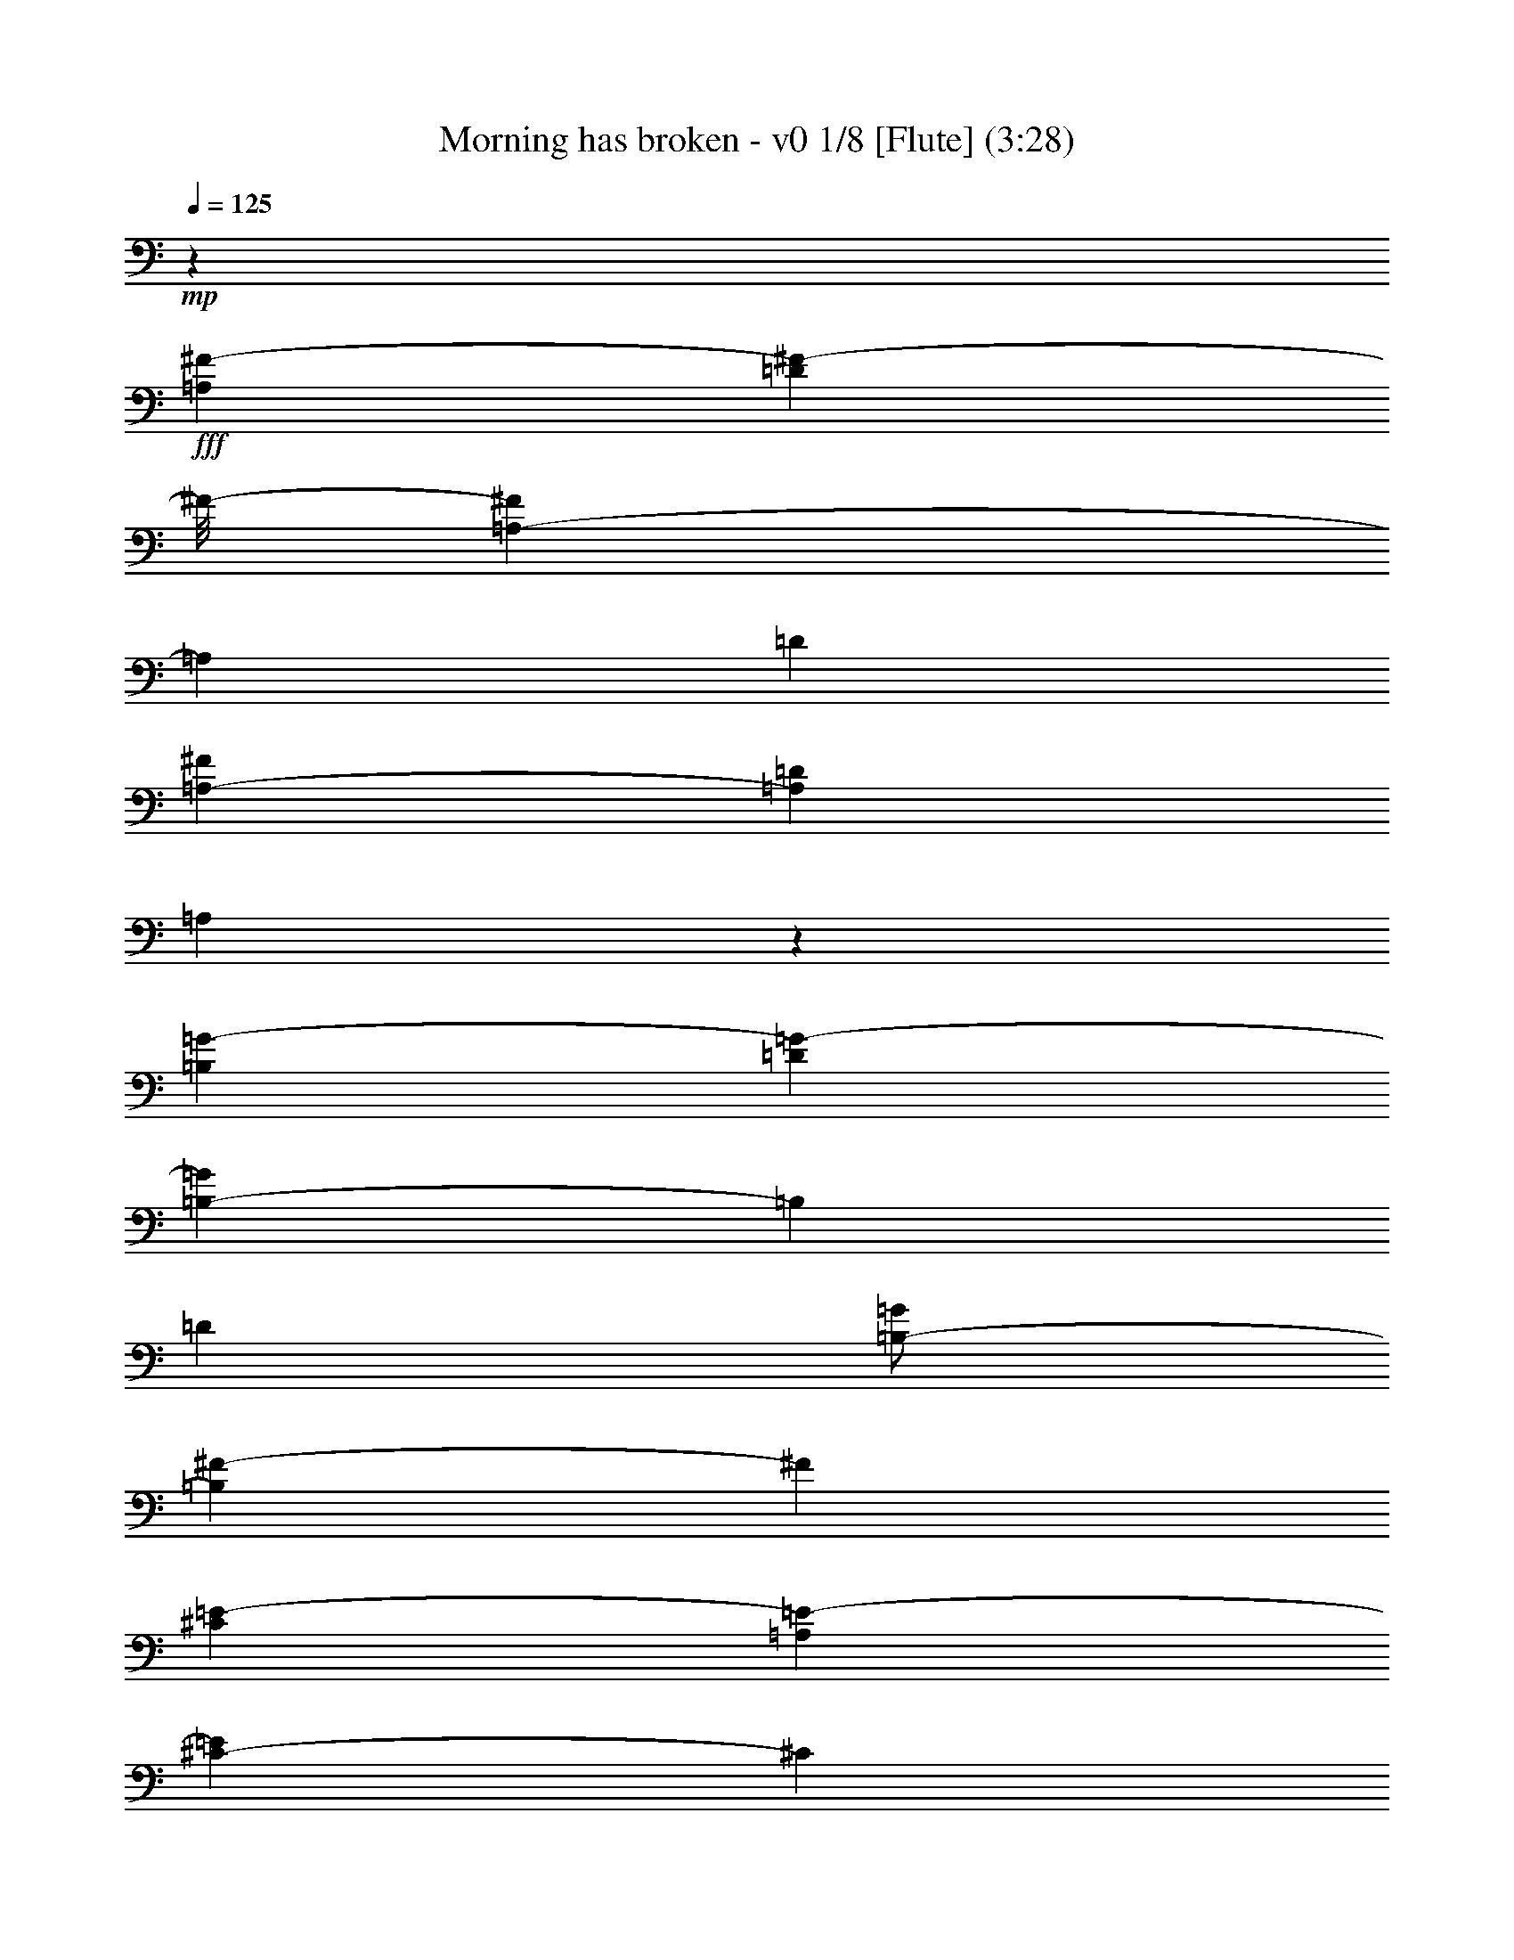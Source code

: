 % Produced with Bruzo's Transcoding Environment 
% Transcribed by : Nelphindal 

X:1 
T: Morning has broken - v0 1/8 [Flute] (3:28) 
Z: Transcribed with BruTE 
L: 1/4 
Q: 125 
K: C 
+mp+ 
z26857/12696 
+fff+ 
[=A,4321/8464^F4321/8464-] 
[=D3085/8464^F3085/8464-] 
[^F/8-] 
[=A,419/1058-^F419/1058] 
[=A,2117/12696] 
[=D4321/8464] 
[=A,3241/12696-^F3241/12696] 
[=A,6481/25392=D6481/25392] 
[=A,3075/8464] 
z1133/6348 
[=B,4321/8464=G4321/8464-] 
[=D4143/8464=G4143/8464-] 
[=B,419/1058-=G419/1058] 
[=B,2117/12696] 
[=D4321/8464] 
[=B,/2-=G/2] 
[=B,419/2116^F419/2116-] 
[^F2249/6348] 
[^C4321/8464=E4321/8464-] 
[=A,4143/8464=E4143/8464-] 
[^C419/1058-=E419/1058] 
[^C2117/12696] 
[=A,4321/8464-] 
[=A,2027/8464-=A2027/8464] 
[=A,3575/25392=E3575/25392-] 
[=E3307/25392] 
[^C2425/8464] 
[=A,3241/12696] 
[^A,4321/8464] 
[^F,4321/8464] 
[^A,3439/6348] 
[^C4321/8464] 
[^F4321/8464] 
[=E765/2116] 
z199/1104 
[=D4321/8464] 
[=B,4321/8464] 
[=D3439/6348] 
[^F4321/8464] 
[=B3241/12696] 
[^F6481/25392] 
[=D2425/8464] 
[=B,3241/12696] 
[=F4321/8464-] 
[=G,4143/8464=F4143/8464-] 
[=D419/1058-=F419/1058] 
[=D2117/12696] 
[=G,4321/8464] 
[=D/2=F/2-] 
[=G,419/2116-=F419/2116] 
[=G,1463/8464] 
z4607/25392 
[=C4321/8464=E4321/8464-] 
[=G,4321/8464=E4321/8464] 
[=C4571/12696] 
z769/4232 
[=D1347/4232] 
z1627/8464 
[=E3241/12696] 
[=D6481/25392] 
[=C2425/8464] 
[=G,3241/12696] 
[=A,4321/8464-] 
[=F,3085/8464=A,3085/8464-] 
[=A,1557/8464] 
[=A,9751/25392] 
z445/3174 
[=F,571/1587] 
z2579/12696 
[=C,1339/3174] 
z2321/12696 
[=F,9641/25392=A,9641/25392] 
z1675/8464 
[=E,21601/8464=G,21601/8464=C21601/8464] 
z18289/12696 
[=C4345/6348] 
z3113/8464 
[=E735/1058] 
z1381/4232 
[=G6231/8464] 
z349/1104 
[=c26719/25392-] 
[=E17717/25392=G17717/25392=c17717/25392-] 
[=c8209/25392] 
[=E3113/4232=G3113/4232] 
z4021/12696 
[=d26719/25392-] 
[=F17717/25392=A17717/25392=d17717/25392-] 
[=d8209/25392] 
[=F6221/8464=A6221/8464] 
z8057/25392 
[=B17335/25392] 
z17/46 
[=B,5/16-=D5/16-=A5/16] 
[=B,3/16-=D3/16-] 
[=B,419/2116=D419/2116=G419/2116-] 
[=G1367/4232-] 
[=B,777/1058=D777/1058=G777/1058] 
z1009/3174 
[=A26719/25392] 
[=C/2-=F/2-] 
[=C419/2116=F419/2116=B419/2116-] 
[=B1539/8464] 
z4379/25392 
[=C17839/25392=F17839/25392=A17839/25392] 
z8087/25392 
[=G26719/25392-] 
[=C17717/25392=E17717/25392=G17717/25392-] 
[=G1943/8464] 
z/8 
[=C1114/1587=E1114/1587] 
z4051/12696 
[=E,8645/12696=C8645/12696] 
z3143/8464 
[=G,2925/4232=D2925/4232] 
z4585/12696 
[=C17809/25392=E17809/25392] 
z8117/25392 
[=G26719/25392-] 
[=B,17717/25392=E17717/25392=G17717/25392-] 
[=G1943/8464] 
z/8 
[=B,8897/12696=E8897/12696] 
z2033/6348 
[=A26719/25392-] 
[=C17717/25392=E17717/25392=A17717/25392-] 
[=A1943/8464] 
z/8 
[=C773/1104=E773/1104] 
z8147/25392 
[=A,26767/25392=D26767/25392=G26767/25392] 
z4305/8464 
[=D3101/8464] 
z2227/12696 
[^F,4441/6348=A,4441/6348=D4441/6348] 
z4081/12696 
[=D26719/25392-] 
[=G,17717/25392=B,17717/25392=D17717/25392-] 
[=D1943/8464] 
z/8 
[=G,17749/25392=B,17749/25392] 
z727/529 
[=G,5825/8464=B,5825/8464=D5825/8464] 
z9245/25392 
[=G,8867/12696=B,8867/12696=D8867/12696] 
z512/1587 
[=G1075/1587] 
z3173/8464 
[=G,1455/2116=C1455/2116=E1455/2116] 
z2315/6348 
[=C17719/25392=E17719/25392=G17719/25392] 
z8207/25392 
[=c26719/25392-] 
[=F17717/25392=A17717/25392=c17717/25392-] 
[=c1943/8464] 
z/8 
[=F2213/3174=A2213/3174] 
z4111/12696 
[=A26719/25392-] 
[=C17717/25392=F17717/25392=A17717/25392-] 
[=A1943/8464] 
z/8 
[=C17689/25392=F17689/25392] 
z8237/25392 
[=G17155/25392] 
z797/2116 
[=G,11/16-=C11/16-=E11/16] 
[=G,3/8-=C3/8-] 
[=G,1919/6348=C1919/6348=D1919/6348-] 
[=D9739/25392] 
z2063/6348 
[=C26719/25392-] 
[=E,17717/25392=A,17717/25392=C17717/25392-] 
[=C1943/8464] 
z/8 
[=E,17659/25392=A,17659/25392] 
z8267/25392 
[=D26719/25392-] 
[^F,17717/25392=A,17717/25392=D17717/25392-] 
[=D1943/8464] 
z/8 
[^F,4411/6348=A,4411/6348] 
z4141/12696 
[=E18697/25392] 
z1337/4232 
[=G,2895/4232=B,2895/4232=D2895/4232] 
z4675/12696 
[=G,17629/25392=B,17629/25392=E17629/25392] 
z8297/25392 
[=G26719/25392-] 
[=C17717/25392=E17717/25392=G17717/25392-] 
[=G1943/8464] 
z/8 
[=C8807/12696=E8807/12696] 
z1039/3174 
[=A26719/25392-] 
[=C17717/25392=F17717/25392=A17717/25392-] 
[=A1943/8464] 
z/8 
[=C17599/25392=F17599/25392] 
z8327/25392 
[=B,3/4-=D3/4] 
[=B,5/16-] 
[=B,6283/6348=E6283/6348-] 
[=E1565/4232] 
z4901/25392 
[=D4691/12696] 
z729/4232 
[=G,4321/8464=E4321/8464-] 
[=C4143/8464=E4143/8464-] 
[=G,2823/8464-=E2823/8464] 
[=G,2911/12696] 
[=C4321/8464] 
[=G,/8-=E/8] 
[=G,2205/8464=C2205/8464] 
z/8 
[=G,9367/25392] 
z1463/8464 
[=A,4321/8464=G4321/8464-] 
[=C4143/8464=G4143/8464-] 
[=A,2823/8464-=G2823/8464] 
[=A,2911/12696] 
[=C4321/8464] 
[=A,/2-=F/2] 
[=A,419/2116=E419/2116-] 
[=E8995/25392] 
[=B,4321/8464=D4321/8464-] 
[=G,4143/8464=D4143/8464-] 
[=B,2823/8464-=D2823/8464] 
[=B,2911/12696] 
[=G,4321/8464-] 
[=G,2447/12696-=G2447/12696] 
[=G,/8=D/8-] 
[=D4895/25392] 
[=B,6481/25392] 
[=G,2425/8464] 
[^G,4321/8464] 
[=E,4321/8464] 
[^G,13757/25392] 
[=B,4321/8464] 
[=E4321/8464] 
[=D4661/12696] 
z739/4232 
[=C4321/8464] 
[=E,4321/8464] 
[=A,13757/25392] 
[=B,4321/8464] 
[=C4321/8464] 
[=A,9307/25392] 
z1483/8464 
[=B,4321/8464-] 
[=D,4143/8464=B,4143/8464-] 
[=G,2823/8464-=B,2823/8464] 
[=G,2911/12696] 
[=D,4321/8464] 
[=G,/2=B,/2-] 
[=D,419/2116-=B,419/2116] 
[=D,197/1104] 
z93/529 
[=E,4321/8464=C4321/8464-] 
[=G,4321/8464=C4321/8464-] 
[=E,4583/8464=C4583/8464-] 
[=G,12971/25392=C12971/25392] 
[=E,4321/8464] 
[=G,9277/25392] 
z1493/8464 
[=G,33/16-=C33/16=F33/16-] 
[=G,17/16-=F17/16-] 
[=G,5913/8464=C5913/8464=F5913/8464] 
z1367/4232 
[=E2865/4232] 
z4765/12696 
[=G17449/25392] 
z1545/4232 
[=c4321/4232-] 
[=E5641/8464=G5641/8464=c5641/8464-] 
[=c9797/25392] 
[=E379/552=G379/552] 
z3095/8464 
[=d4321/4232-] 
[=F5641/8464=A5641/8464=d5641/8464-] 
[=d9797/25392] 
[=F17419/25392=A17419/25392] 
z775/2116 
[=B5893/8464] 
z2749/8464 
[=B,3/8-=D3/8-=A3/8] 
[=B,3/16-=D3/16-] 
[=B,4235/25392=D4235/25392=G4235/25392-] 
[=G1367/4232-] 
[=B,4351/6348=D4351/6348=G4351/6348] 
z135/368 
[=A4321/4232] 
[=C9/16-=F9/16-] 
[=C4235/25392=F4235/25392=B4235/25392-] 
[=B3373/25392] 
z4829/25392 
[=C17389/25392=F17389/25392=A17389/25392] 
z1555/4232 
[=G4321/4232-] 
[=C3085/4232=E3085/4232=G3085/4232-] 
[=G4105/12696] 
[=C8687/12696=E8687/12696] 
z3115/8464 
[=E,2939/4232=C2939/4232] 
z691/2116 
[=G,6229/8464=D6229/8464] 
z8033/25392 
[=C17359/25392=E17359/25392] 
z195/529 
[=G4321/4232-] 
[=B,3085/4232=E3085/4232=G3085/4232-] 
[=G4105/12696] 
[=B,1084/1587=E1084/1587] 
z3125/8464 
[=A4321/4232-] 
[=C3085/4232=E3085/4232=A3085/4232-] 
[=A4105/12696] 
[=C17329/25392=E17329/25392] 
z1565/4232 
[=A,9037/8464=D9037/8464=G9037/8464] 
z3143/6348 
[=D8059/25392] 
z613/3174 
[^F,8657/12696=A,8657/12696=D8657/12696] 
z3135/8464 
[=D1670/1587-] 
[=G,4429/6348=B,4429/6348=D4429/6348-] 
[=D4105/12696] 
[=G,17299/25392=B,17299/25392] 
z9035/6348 
[=G,8909/12696=B,8909/12696=D8909/12696] 
z2027/6348 
[=G,4321/6348=B,4321/6348=D4321/6348] 
z3145/8464 
[=G731/1058] 
z1147/3174 
[=G,17803/25392=C17803/25392=E17803/25392] 
z8123/25392 
[=C17269/25392=E17269/25392=G17269/25392] 
z1575/4232 
[=c1670/1587-] 
[=F4429/6348=A4429/6348=c4429/6348-] 
[=c4105/12696] 
[=F8627/12696=A8627/12696] 
z3155/8464 
[=A1670/1587-] 
[=C4429/6348=F4429/6348=A4429/6348-] 
[=A4105/12696] 
[=C17239/25392=F17239/25392] 
z395/1058 
[=G5833/8464] 
z9221/25392 
[=G,11/16-=C11/16-=E11/16] 
[=G,5/16-=C5/16-] 
[=G,419/1058=C419/1058=D419/1058-] 
[=D3851/12696] 
z3165/8464 
[=C1670/1587-] 
[=E,4429/6348=A,4429/6348=C4429/6348-] 
[=C4105/12696] 
[=E,17209/25392=A,17209/25392] 
z1585/4232 
[=D1670/1587-] 
[^F,4429/6348=A,4429/6348=D4429/6348-] 
[=D4105/12696] 
[^F,8597/12696=A,8597/12696] 
z3175/8464 
[=E2909/4232] 
z4633/12696 
[=G,17713/25392=B,17713/25392=D17713/25392] 
z8213/25392 
[=G,17179/25392=B,17179/25392=E17179/25392] 
z795/2116 
[=G1670/1587-] 
[=C4429/6348=E4429/6348=G4429/6348-] 
[=G4105/12696] 
[=C4291/6348=E4291/6348] 
z3185/8464 
[=A1670/1587-] 
[=C4429/6348=F4429/6348=A4429/6348-] 
[=A4105/12696] 
[=C1171/1587=F1171/1587] 
z2661/8464 
[=B,11/16-=D11/16] 
[=B,3/8-] 
[=B,25133/25392=E25133/25392-] 
[=E9733/25392] 
z1519/8464 
[=D2713/8464] 
z201/1058 
[=G,4321/8464=E4321/8464-] 
[=C292/529=E292/529-] 
[=G,1919/6348-=E1919/6348] 
[=G,419/2116] 
[=C4321/8464] 
[=G,3/16-=E3/16] 
[=G,8995/25392=C8995/25392] 
[=G,677/2116] 
z1613/8464 
[=A,4321/8464=G4321/8464-] 
[=C292/529=G292/529-] 
[=A,1919/6348-=G1919/6348] 
[=A,419/2116] 
[=C4321/8464] 
[=A,9/16-=F9/16] 
[=A,2117/12696=E2117/12696-] 
[=E1367/4232] 
[=B,4321/8464=D4321/8464-] 
[=G,292/529=D292/529-] 
[=B,1919/6348-=D1919/6348] 
[=B,419/2116] 
[=G,4321/8464-] 
[=G,237/1058-=G237/1058] 
[=G,/8=D/8-] 
[=D2447/12696] 
[=B,3241/12696] 
[=G,6481/25392] 
[^G,4321/8464] 
[=E,13757/25392] 
[^G,4321/8464] 
[=B,4321/8464] 
[=E3439/6348] 
[=D2693/8464] 
z407/2116 
[=C4321/8464-] 
[=E,292/529=C292/529-] 
[=F,1919/6348-=C1919/6348] 
[=F,419/2116] 
[=C9391/25392] 
z1455/8464 
[=E4895/25392-] 
[=C/8-=E/8] 
[=C2447/12696] 
[=A,4895/25392-] 
[=E,2447/12696=A,2447/12696] 
z/8 
[^A,13757/25392] 
[^F,4321/8464] 
[^A,4321/8464] 
[^C3439/6348] 
[^A,/2-^F/2] 
[^A,419/2116=E419/2116-] 
[=E137/1058] 
z819/4232 
[=D13757/25392] 
[=B,4321/8464] 
[=D4321/8464] 
[^F3439/6348] 
[=G4321/8464] 
[=A1339/4232] 
z1643/8464 
[=B,13757/25392=B13757/25392-] 
[=D6611/12696=B6611/12696-] 
[=B,1919/6348-=B1919/6348] 
[=B,419/2116] 
[=D3439/6348] 
[=B,5/16-=A5/16] 
[=B,419/2116] 
[=D2673/8464=G2673/8464] 
z103/529 
[=A13757/25392-] 
[=A,6611/12696=A6611/12696-] 
[=D1919/6348-=A1919/6348] 
[=D419/2116] 
[^F9331/25392] 
z1475/8464 
[=A3241/12696] 
[^F6481/25392] 
[=D3241/12696] 
[=A,6481/25392] 
[^C13757/25392=E13757/25392-] 
[=G,6611/12696=E6611/12696-] 
[=A,9433/25392-=E9433/25392] 
[=A,4583/25392] 
[^C139/368] 
z2351/12696 
[=E7643/25392-] 
[^C415/1587=E415/1587-] 
[=A,3995/12696=E3995/12696] 
[=G,1589/12696] 
z1523/8464 
[^F,7967/4232=A,7967/4232=D7967/4232] 
z53579/25392 
[=D4459/6348] 
z4045/12696 
[^F8651/12696] 
z4709/12696 
[=A17561/25392] 
z4579/12696 
[=d4321/4232-] 
[^F5641/8464=A5641/8464=d5641/8464-] 
[=d9797/25392] 
[^F8773/12696=A8773/12696] 
z9173/25392 
[=e4321/4232-] 
[=G5641/8464=B5641/8464=e5641/8464-] 
[=e9797/25392] 
[=G17531/25392=B17531/25392] 
z2297/6348 
[^c17791/25392] 
z8135/25392 
[^C17257/25392=E17257/25392=B17257/25392] 
z9463/25392 
[^C4379/6348=E4379/6348=A4379/6348] 
z9203/25392 
[=B4321/4232] 
[=D13757/25392-=G13757/25392-] 
[=D/8=G/8^c/8-] 
[^c317/1587] 
z4717/25392 
[=D17501/25392=G17501/25392=B17501/25392] 
z4609/12696 
[=A4321/4232-] 
[=D5641/8464^F5641/8464=A5641/8464-] 
[=A9797/25392] 
[=D8743/12696^F8743/12696] 
z9233/25392 
[^F,8873/12696=D8873/12696] 
z2045/6348 
[=A,4303/6348=E4303/6348] 
z2377/6348 
[=D17471/25392^F17471/25392] 
z578/1587 
[=A4321/4232-] 
[^C5641/8464^F5641/8464=A5641/8464-] 
[=A9797/25392] 
[^C1091/1587^F1091/1587] 
z9263/25392 
[=B4321/4232-] 
[=D5641/8464^F5641/8464=B5641/8464-] 
[=B9797/25392] 
[=D17441/25392^F17441/25392] 
z4639/12696 
[=A17701/25392] 
z8225/25392 
[^G,17167/25392=D17167/25392=E17167/25392] 
z9553/25392 
[^G,8713/12696=D8713/12696=E8713/12696] 
z9293/25392 
[=E4321/4232-] 
[=A,3085/4232^C3085/4232=E3085/4232-] 
[=E4105/12696] 
[=A,757/1104^C757/1104] 
z17617/12696 
[=A,4681/6348^C4681/6348=E4681/6348] 
z1999/6348 
[=A,4349/6348^C4349/6348=E4349/6348] 
z9323/25392 
[=A2207/3174] 
z4135/12696 
[=A,18709/25392=D18709/25392^F18709/25392] 
z8011/25392 
[=D17381/25392^F17381/25392=A17381/25392] 
z203/552 
[=d4321/4232-] 
[=G3085/4232=B3085/4232=d3085/4232-] 
[=d4105/12696] 
[=G8683/12696=B8683/12696] 
z9353/25392 
[=B4321/4232-] 
[=D3085/4232=G3085/4232=B3085/4232-] 
[=B4105/12696] 
[=D17351/25392=G17351/25392] 
z1171/3174 
[=A17611/25392] 
z8315/25392 
[=A,2333/3174=D2333/3174^F2333/3174] 
z1007/3174 
[^F,2167/3174=A,2167/3174=E2167/3174] 
z9383/25392 
[=D4321/4232-] 
[^F,3085/4232=B,3085/4232=D3085/4232-] 
[=D4105/12696] 
[^F,17321/25392=B,17321/25392] 
z4699/12696 
[=E1670/1587-] 
[^G,4429/6348=B,4429/6348=E4429/6348-] 
[=E4105/12696] 
[^G,8653/12696=B,8653/12696] 
z9413/25392 
[^F8783/12696] 
z199/552 
[=A,775/1104^C775/1104=E775/1104] 
z8101/25392 
[=A,17291/25392^C17291/25392^F17291/25392] 
z2357/6348 
[=A1670/1587-] 
[=D4429/6348^F4429/6348=A4429/6348-] 
[=A4105/12696] 
[=D4319/6348^F4319/6348] 
z9443/25392 
[=B1670/1587-] 
[=D4429/6348=G4429/6348=B4429/6348-] 
[=B4105/12696] 
[=D17261/25392=G17261/25392] 
z4729/12696 
[=G,17521/25392^C17521/25392=E17521/25392] 
z9199/25392 
[=A,4445/6348^C4445/6348^F4445/6348] 
z4073/12696 
[=G,8623/12696^C8623/12696=E8623/12696] 
z9473/25392 
[=A,4321/8464^F4321/8464-] 
[=D292/529^F292/529-] 
[=A,1919/6348-^F1919/6348] 
[=A,419/2116] 
[=D4321/8464] 
[=B,/8-^F/8] 
[=B,/8-] 
[=B,463/1587=D463/1587] 
[=A,2059/6348] 
z4727/25392 
[=B,4321/8464=G4321/8464-] 
[=D292/529=G292/529-] 
[=B,1919/6348-=G1919/6348] 
[=B,419/2116] 
[=D4321/8464] 
[=B,3/8-=G3/8] 
[=B,463/1587^F463/1587-] 
[^F5047/25392] 
z2371/12696 
[^C4321/8464=E4321/8464-] 
[=A,292/529=E292/529-] 
[^C1919/6348-=E1919/6348] 
[^C419/2116] 
[=A,4321/8464-] 
[=A,2027/8464-=A2027/8464] 
[=A,1787/12696=E1787/12696-] 
[=E1367/8464] 
[^C3241/12696] 
[=A,3307/25392] 
z/8 
[^A,4321/8464] 
[^F,13757/25392] 
[^A,4321/8464] 
[^C4321/8464] 
[^F3439/6348] 
[=E8191/25392] 
z1193/6348 
[=D4321/8464] 
[=B,13757/25392] 
[=D4321/8464] 
[^F4321/8464] 
[=B2425/8464] 
[^F6481/25392] 
[=D3241/12696] 
[=B,3307/25392] 
z/8 
[=F4321/8464-] 
[=G,292/529=F292/529-] 
[=D1919/6348-=F1919/6348] 
[=D419/2116] 
[=G,4321/8464] 
[=D3439/6348=F3439/6348-] 
[=G,/8-=F/8] 
[=G,4987/25392] 
z2401/12696 
[=C4321/8464=E4321/8464-] 
[=G,13757/25392=E13757/25392] 
[=C8153/25392] 
z2405/12696 
[=D9473/25392] 
z1745/12696 
[=E2425/8464] 
[=D6481/25392] 
[=C827/6348] 
z/8 
[=G,3307/25392] 
z/8 
[=A,4321/8464-] 
[=F,13757/25392=A,13757/25392] 
[=A,4321/8464] 
[=F,4321/8464] 
[=C,3439/6348] 
[=F,5/16-=A,5/16] 
[=F,419/2116] 
[=E,26455/8464=G,26455/8464=C26455/8464] 
[=C17371/25392] 
z9349/25392 
[=E8815/12696] 
z1037/3174 
[=G18683/25392] 
z2009/6348 
[=c1670/1587-] 
[=E4429/6348=G4429/6348=c4429/6348-] 
[=c4105/12696] 
[=E4667/6348=G4667/6348] 
z8051/25392 
[=d1670/1587-] 
[=F4429/6348=A4429/6348=d4429/6348-] 
[=d4105/12696] 
[=F811/1104=A811/1104] 
z4033/12696 
[=B8663/12696] 
z4697/12696 
[=B,5/16-=D5/16-=A5/16] 
[=B,3/16-=D3/16-] 
[=B,419/2116=D419/2116=G419/2116-] 
[=G8995/25392-] 
[=B,17845/25392=D17845/25392=G17845/25392] 
z8081/25392 
[=A1670/1587] 
[=C/2-=F/2-] 
[=C419/2116=F419/2116=B419/2116-] 
[=B4607/25392] 
z1097/6348 
[=C8915/12696=F8915/12696=A8915/12696] 
z22/69 
[=G1670/1587-] 
[=C4429/6348=E4429/6348=G4429/6348-] 
[=G1943/8464] 
z/8 
[=C17815/25392=E17815/25392] 
z8111/25392 
[=E,17281/25392=C17281/25392] 
z9439/25392 
[=G,4385/6348=D4385/6348] 
z9179/25392 
[=C2225/3174=E2225/3174] 
z4063/12696 
[=G1670/1587-] 
[=B,4429/6348=E4429/6348=G4429/6348-] 
[=G1943/8464] 
z/8 
[=B,17785/25392=E17785/25392] 
z8141/25392 
[=A1670/1587-] 
[=C4429/6348=E4429/6348=A4429/6348-] 
[=A1943/8464] 
z/8 
[=C8885/12696=E8885/12696] 
z2039/6348 
[=A,13379/12696=D13379/12696=G13379/12696] 
z12925/25392 
[=D9293/25392] 
z4463/25392 
[^F,17755/25392=A,17755/25392=D17755/25392] 
z8171/25392 
[=D1670/1587-] 
[=G,4429/6348=B,4429/6348=D4429/6348-] 
[=D1943/8464] 
z/8 
[=G,4435/6348=B,4435/6348] 
z17453/12696 
[=G,17465/25392=B,17465/25392=D17465/25392] 
z4627/12696 
[=G,17725/25392=B,17725/25392=D17725/25392] 
z8201/25392 
[=G17191/25392] 
z9529/25392 
[=G,8725/12696=C8725/12696=E8725/12696] 
z403/1104 
[=C385/552=E385/552=G385/552] 
z1027/3174 
[=c1670/1587-] 
[=F4429/6348=A4429/6348=c4429/6348-] 
[=c1943/8464] 
z/8 
[=F17695/25392=A17695/25392] 
z8231/25392 
[=A1670/1587-] 
[=C4429/6348=F4429/6348=A4429/6348-] 
[=A1943/8464] 
z/8 
[=C1105/1587=F1105/1587] 
z4123/12696 
[=G18733/25392] 
z7987/25392 
[=G,11/16-=C11/16-=E11/16] 
[=G,3/8-=C3/8-] 
[=G,7675/25392=C7675/25392=D7675/25392-] 
[=D4865/12696] 
z8261/25392 
[=C1670/1587-] 
[=E,4429/6348=A,4429/6348=C4429/6348-] 
[=C1943/8464] 
z/8 
[=E,8825/12696=A,8825/12696] 
z2069/6348 
[=D1670/1587-] 
[^F,4429/6348=A,4429/6348=D4429/6348-] 
[=D1943/8464] 
z/8 
[^F,17635/25392=A,17635/25392] 
z8291/25392 
[=E1168/1587] 
z502/1587 
[=G,1085/1587=B,1085/1587=D1085/1587] 
z9359/25392 
[=G,4405/6348=B,4405/6348=E4405/6348] 
z4153/12696 
[=G1670/1587-] 
[=C4429/6348=E4429/6348=G4429/6348-] 
[=G1943/8464] 
z/8 
[=C17605/25392=E17605/25392] 
z8321/25392 
[=A1670/1587-] 
[=C4429/6348=F4429/6348=A4429/6348-] 
[=A1943/8464] 
z/8 
[=C8795/12696=F8795/12696] 
z4565/12696 
[=B,11/16-=D11/16] 
[=B,5/16-] 
[=B,9171/8464=E9171/8464-] 
[=E7793/25392] 
z2455/12696 
[=D9373/25392] 
z274/1587 
[=G,4321/8464=E4321/8464-] 
[=C4143/8464=E4143/8464-] 
[=G,2823/8464-=E2823/8464] 
[=G,5821/25392] 
[=C4321/8464] 
[=G,/8-=E/8] 
[=G,2205/8464=C2205/8464] 
z/8 
[=G,4679/12696] 
z4399/25392 
[=A,4321/8464=G4321/8464-] 
[=C4143/8464=G4143/8464-] 
[=A,2823/8464-=G2823/8464] 
[=A,5821/25392] 
[=C4321/8464] 
[=A,/2-=F/2] 
[=A,419/2116=E419/2116-] 
[=E2249/6348] 
[=B,4321/8464=D4321/8464-] 
[=G,4143/8464=D4143/8464-] 
[=B,2823/8464-=D2823/8464] 
[=B,5821/25392] 
[=G,4321/8464-] 
[=G,4895/25392-=G4895/25392] 
[=G,/8=D/8-] 
[=D2447/12696] 
[=B,3241/12696] 
[=G,2425/8464] 
[^G,4321/8464] 
[=E,4321/8464] 
[^G,3439/6348] 
[=B,4321/8464] 
[=E4321/8464] 
[=D9313/25392] 
z1111/6348 
[=C4321/8464-] 
[=E,4143/8464=C4143/8464-] 
[=A,2823/8464-=C2823/8464] 
[=A,5821/25392] 
[=C8245/25392] 
z2359/12696 
[=E/4-] 
[=C827/6348-=E827/6348] 
[=C3307/25392] 
[=A,/4-] 
[=E,7409/25392=A,7409/25392] 
[^A,4321/8464] 
[^F,4321/8464] 
[^A,3439/6348] 
[^C4321/8464] 
[^A,/2-^F/2] 
[^A,419/2116=E419/2116-] 
[=E2261/12696] 
z2237/12696 
[=D4321/8464] 
[=B,4321/8464] 
[=D3439/6348] 
[^F4321/8464] 
[=G4321/8464] 
[=A2317/6348] 
z4489/25392 
[=B,4321/8464=B4321/8464-] 
[=D4143/8464=B4143/8464-] 
[=B,419/1058-=B419/1058] 
[=B,2117/12696] 
[=D4321/8464] 
[=B,3/8-=A3/8] 
[=B,1147/8464] 
[=D9253/25392=G9253/25392] 
z563/3174 
[=A4321/8464-] 
[=A,4143/8464=A4143/8464-] 
[=D419/1058-=A419/1058] 
[=D2117/12696] 
[^F8185/25392] 
z2389/12696 
[=A3241/12696-] 
[^F3107/12696=A3107/12696-] 
[=D1257/4232=A1257/4232] 
[=A,3241/12696] 
[^C4321/8464=E4321/8464-] 
[=G,292/529=E292/529-] 
[=A,649/2116-=E649/2116] 
[=A,219/1058] 
[^C1177/3174] 
z2375/12696 
[=E3359/12696-] 
[^C7565/25392=E7565/25392-] 
[=A,2529/8464=E2529/8464] 
[=G,1225/8464] 
z/8 
[^F,69757/12696=A,69757/12696=D69757/12696] 
z8 
z5/16 

X:2 
T: Morning has broken - v0 2/8 [Clarinet] May 10 
Z: Transcribed with BruTE 
L: 1/4 
Q: 125 
K: C 
+ppp+ 
z26857/12696 
+pp+ 
[=A,4321/8464^F4321/8464-] 
[=D3085/8464^F3085/8464-] 
[^F/8-] 
[=A,419/1058-^F419/1058] 
[=A,2117/12696] 
[=D4321/8464] 
[=A,3241/12696-^F3241/12696] 
[=A,6481/25392=D6481/25392] 
[=A,3075/8464] 
z1133/6348 
[=B,4321/8464=G4321/8464-] 
[=D4143/8464=G4143/8464-] 
[=B,419/1058-=G419/1058] 
[=B,2117/12696] 
[=D4321/8464] 
[=B,/2-=G/2] 
[=B,419/2116^F419/2116-] 
[^F2249/6348] 
[^C4321/8464=E4321/8464-] 
[=A,4143/8464=E4143/8464-] 
[^C419/1058-=E419/1058] 
[^C2117/12696] 
[=A,4321/8464-] 
[=A,2027/8464-=A2027/8464] 
[=A,3575/25392=E3575/25392-] 
[=E3307/25392] 
[^C2425/8464] 
[=A,3241/12696] 
[^A,4321/8464] 
[^F,4321/8464] 
[^A,3439/6348] 
[^C4321/8464] 
[^F4321/8464] 
[=E765/2116] 
z199/1104 
[=D4321/8464] 
[=B,4321/8464] 
[=D3439/6348] 
[^F4321/8464] 
[=B3241/12696] 
[^F6481/25392] 
[=D2425/8464] 
[=B,3241/12696] 
[=F4321/8464-] 
[=G,4143/8464=F4143/8464-] 
[=D419/1058-=F419/1058] 
[=D2117/12696] 
[=G,4321/8464] 
[=D/2=F/2-] 
[=G,419/2116-=F419/2116] 
[=G,1463/8464] 
z4607/25392 
[=C4321/8464=E4321/8464-] 
[=G,4321/8464=E4321/8464] 
[=C4571/12696] 
z769/4232 
[=D1347/4232] 
z1627/8464 
[=E3241/12696] 
[=D6481/25392] 
[=C2425/8464] 
[=G,3241/12696] 
[=A,4321/8464-] 
[=F,3085/8464=A,3085/8464-] 
[=A,1557/8464] 
[=A,9751/25392] 
z445/3174 
[=F,571/1587] 
z2579/12696 
[=C1339/3174] 
z2321/12696 
[=F,9641/25392=A,9641/25392] 
z1675/8464 
[=E,21601/8464=G,21601/8464=C21601/8464] 
z18289/12696 
[=C4345/6348] 
z3113/8464 
[=E735/1058] 
z1381/4232 
[=G6231/8464] 
z349/1104 
[=c26719/25392-] 
[=E17717/25392=G17717/25392=c17717/25392-] 
[=c8209/25392] 
[=E3113/4232=G3113/4232] 
z4021/12696 
[=d26719/25392-] 
[=F17717/25392=A17717/25392=d17717/25392-] 
[=d8209/25392] 
[=F6221/8464=A6221/8464] 
z8057/25392 
[=B17335/25392] 
z17/46 
[=B,5/16-=D5/16-=A5/16] 
[=B,3/16-=D3/16-] 
[=B,419/2116=D419/2116=G419/2116-] 
[=G1367/4232-] 
[=B,777/1058=D777/1058=G777/1058] 
z1009/3174 
[=A26719/25392] 
[=C/2-=F/2-] 
[=C419/2116=F419/2116=B419/2116-] 
[=B1539/8464] 
z4379/25392 
[=C17839/25392=F17839/25392=A17839/25392] 
z8087/25392 
[=G26719/25392-] 
[=C17717/25392=E17717/25392=G17717/25392-] 
[=G1943/8464] 
z/8 
[=C1114/1587=E1114/1587] 
z4051/12696 
[=E,8645/12696=C8645/12696] 
z3143/8464 
[=G,2925/4232=D2925/4232] 
z4585/12696 
[=C17809/25392=E17809/25392] 
z8117/25392 
[=G26719/25392-] 
[=B,17717/25392=E17717/25392=G17717/25392-] 
[=G1943/8464] 
z/8 
[=B,8897/12696=E8897/12696] 
z2033/6348 
[=A26719/25392-] 
[=C17717/25392=E17717/25392=A17717/25392-] 
[=A1943/8464] 
z/8 
[=C773/1104=E773/1104] 
z8147/25392 
[=A,26767/25392=D26767/25392=G26767/25392] 
z4305/8464 
[=D3101/8464] 
z2227/12696 
[^F,4441/6348=A,4441/6348=D4441/6348] 
z4081/12696 
[=D26719/25392-] 
[=G,17717/25392=B,17717/25392=D17717/25392-] 
[=D1943/8464] 
z/8 
[=G,17749/25392=B,17749/25392] 
z727/529 
[=G,5825/8464=B,5825/8464=D5825/8464] 
z9245/25392 
[=G,8867/12696=B,8867/12696=D8867/12696] 
z512/1587 
[=G1075/1587] 
z3173/8464 
[=G,1455/2116=C1455/2116=E1455/2116] 
z2315/6348 
[=C17719/25392=E17719/25392=G17719/25392] 
z8207/25392 
[=c26719/25392-] 
[=F17717/25392=A17717/25392=c17717/25392-] 
[=c1943/8464] 
z/8 
[=F2213/3174=A2213/3174] 
z4111/12696 
[=A26719/25392-] 
[=C17717/25392=F17717/25392=A17717/25392-] 
[=A1943/8464] 
z/8 
[=C17689/25392=F17689/25392] 
z8237/25392 
[=G17155/25392] 
z797/2116 
[=G,11/16-=C11/16-=E11/16] 
[=G,3/8-=C3/8-] 
[=G,1919/6348=C1919/6348=D1919/6348-] 
[=D9739/25392] 
z2063/6348 
[=C26719/25392-] 
[=E,17717/25392=A,17717/25392=C17717/25392-] 
[=C1943/8464] 
z/8 
[=E,17659/25392=A,17659/25392] 
z8267/25392 
[=D26719/25392-] 
[^F,17717/25392=A,17717/25392=D17717/25392-] 
[=D1943/8464] 
z/8 
[^F,4411/6348=A,4411/6348] 
z4141/12696 
[=E18697/25392] 
z1337/4232 
[=G,2895/4232=B,2895/4232=D2895/4232] 
z4675/12696 
[=G,17629/25392=B,17629/25392=E17629/25392] 
z8297/25392 
[=G26719/25392-] 
[=C17717/25392=E17717/25392=G17717/25392-] 
[=G1943/8464] 
z/8 
[=C8807/12696=E8807/12696] 
z1039/3174 
[=A26719/25392-] 
[=C17717/25392=F17717/25392=A17717/25392-] 
[=A1943/8464] 
z/8 
[=C17599/25392=F17599/25392] 
z8327/25392 
[=B,3/4-=D3/4] 
[=B,5/16-] 
[=B,6283/6348=E6283/6348-] 
[=E1565/4232] 
z4901/25392 
[=D4691/12696] 
z729/4232 
[=G,4321/8464=E4321/8464-] 
[=C4143/8464=E4143/8464-] 
[=G,2823/8464-=E2823/8464] 
[=G,2911/12696] 
[=C4321/8464] 
[=G,/8-=E/8] 
[=G,2205/8464=C2205/8464] 
z/8 
[=G,9367/25392] 
z1463/8464 
[=A,4321/8464=G4321/8464-] 
[=C4143/8464=G4143/8464-] 
[=A,2823/8464-=G2823/8464] 
[=A,2911/12696] 
[=C4321/8464] 
[=A,/2-=F/2] 
[=A,419/2116=E419/2116-] 
[=E8995/25392] 
[=B,4321/8464=D4321/8464-] 
[=G,4143/8464=D4143/8464-] 
[=B,2823/8464-=D2823/8464] 
[=B,2911/12696] 
[=G,4321/8464-] 
[=G,2447/12696-=G2447/12696] 
[=G,/8=D/8-] 
[=D4895/25392] 
[=B,6481/25392] 
[=G,2425/8464] 
[^G,4321/8464] 
[=E,4321/8464] 
[^G,13757/25392] 
[=B,4321/8464] 
[=E4321/8464] 
[=D4661/12696] 
z739/4232 
[=C4321/8464] 
[=E,4321/8464] 
[=A,13757/25392] 
[=B,4321/8464] 
[=C4321/8464] 
[=A,9307/25392] 
z1483/8464 
[=B,4321/8464-] 
[=D,4143/8464=B,4143/8464-] 
[=G,2823/8464-=B,2823/8464] 
[=G,2911/12696] 
[=D,4321/8464] 
[=G,/2=B,/2-] 
[=D,419/2116-=B,419/2116] 
[=D,197/1104] 
z93/529 
[=E,4321/8464=C4321/8464-] 
[=G,4321/8464=C4321/8464-] 
[=E,4583/8464=C4583/8464-] 
[=G,12971/25392=C12971/25392] 
[=E,4321/8464] 
[=G,9277/25392] 
z1493/8464 
[=G,33/16-=C33/16=F33/16-] 
[=G,17/16-=F17/16-] 
[=G,5913/8464=C5913/8464=F5913/8464] 
z1367/4232 
[=E2865/4232] 
z4765/12696 
[=G17449/25392] 
z1545/4232 
[=c4321/4232-] 
[=E5641/8464=G5641/8464=c5641/8464-] 
[=c9797/25392] 
[=E379/552=G379/552] 
z3095/8464 
[=d4321/4232-] 
[=F5641/8464=A5641/8464=d5641/8464-] 
[=d9797/25392] 
[=F17419/25392=A17419/25392] 
z775/2116 
[=B5893/8464] 
z2749/8464 
[=B,3/8-=D3/8-=A3/8] 
[=B,3/16-=D3/16-] 
[=B,4235/25392=D4235/25392=G4235/25392-] 
[=G1367/4232-] 
[=B,4351/6348=D4351/6348=G4351/6348] 
z135/368 
[=A4321/4232] 
[=C9/16-=F9/16-] 
[=C4235/25392=F4235/25392=B4235/25392-] 
[=B3373/25392] 
z4829/25392 
[=C17389/25392=F17389/25392=A17389/25392] 
z1555/4232 
[=G4321/4232-] 
[=C3085/4232=E3085/4232=G3085/4232-] 
[=G4105/12696] 
[=C8687/12696=E8687/12696] 
z3115/8464 
[=E,2939/4232=C2939/4232] 
z691/2116 
[=G,6229/8464=D6229/8464] 
z8033/25392 
[=C17359/25392=E17359/25392] 
z195/529 
[=G4321/4232-] 
[=B,3085/4232=E3085/4232=G3085/4232-] 
[=G4105/12696] 
[=B,1084/1587=E1084/1587] 
z3125/8464 
[=A4321/4232-] 
[=C3085/4232=E3085/4232=A3085/4232-] 
[=A4105/12696] 
[=C17329/25392=E17329/25392] 
z1565/4232 
[=A,9037/8464=D9037/8464=G9037/8464] 
z3143/6348 
[=D8059/25392] 
z613/3174 
[^F,8657/12696=A,8657/12696=D8657/12696] 
z3135/8464 
[=D1670/1587-] 
[=G,4429/6348=B,4429/6348=D4429/6348-] 
[=D4105/12696] 
[=G,17299/25392=B,17299/25392] 
z9035/6348 
[=G,8909/12696=B,8909/12696=D8909/12696] 
z2027/6348 
[=G,4321/6348=B,4321/6348=D4321/6348] 
z3145/8464 
[=G731/1058] 
z1147/3174 
[=G,17803/25392=C17803/25392=E17803/25392] 
z8123/25392 
[=C17269/25392=E17269/25392=G17269/25392] 
z1575/4232 
[=c1670/1587-] 
[=F4429/6348=A4429/6348=c4429/6348-] 
[=c4105/12696] 
[=F8627/12696=A8627/12696] 
z3155/8464 
[=A1670/1587-] 
[=C4429/6348=F4429/6348=A4429/6348-] 
[=A4105/12696] 
[=C17239/25392=F17239/25392] 
z395/1058 
[=G5833/8464] 
z9221/25392 
[=G,11/16-=C11/16-=E11/16] 
[=G,5/16-=C5/16-] 
[=G,419/1058=C419/1058=D419/1058-] 
[=D3851/12696] 
z3165/8464 
[=C1670/1587-] 
[=E,4429/6348=A,4429/6348=C4429/6348-] 
[=C4105/12696] 
[=E,17209/25392=A,17209/25392] 
z1585/4232 
[=D1670/1587-] 
[^F,4429/6348=A,4429/6348=D4429/6348-] 
[=D4105/12696] 
[^F,8597/12696=A,8597/12696] 
z3175/8464 
[=E2909/4232] 
z4633/12696 
[=G,17713/25392=B,17713/25392=D17713/25392] 
z8213/25392 
[=G,17179/25392=B,17179/25392=E17179/25392] 
z795/2116 
[=G1670/1587-] 
[=C4429/6348=E4429/6348=G4429/6348-] 
[=G4105/12696] 
[=C4291/6348=E4291/6348] 
z3185/8464 
[=A1670/1587-] 
[=C4429/6348=F4429/6348=A4429/6348-] 
[=A4105/12696] 
[=C1171/1587=F1171/1587] 
z2661/8464 
[=B,11/16-=D11/16] 
[=B,3/8-] 
[=B,25133/25392=E25133/25392-] 
[=E9733/25392] 
z1519/8464 
[=D2713/8464] 
z201/1058 
[=G,4321/8464=E4321/8464-] 
[=C292/529=E292/529-] 
[=G,1919/6348-=E1919/6348] 
[=G,419/2116] 
[=C4321/8464] 
[=G,3/16-=E3/16] 
[=G,8995/25392=C8995/25392] 
[=G,677/2116] 
z1613/8464 
[=A,4321/8464=G4321/8464-] 
[=C292/529=G292/529-] 
[=A,1919/6348-=G1919/6348] 
[=A,419/2116] 
[=C4321/8464] 
[=A,9/16-=F9/16] 
[=A,2117/12696=E2117/12696-] 
[=E1367/4232] 
[=B,4321/8464=D4321/8464-] 
[=G,292/529=D292/529-] 
[=B,1919/6348-=D1919/6348] 
[=B,419/2116] 
[=G,4321/8464-] 
[=G,237/1058-=G237/1058] 
[=G,/8=D/8-] 
[=D2447/12696] 
[=B,3241/12696] 
[=G,6481/25392] 
[^G,4321/8464] 
[=E,13757/25392] 
[^G,4321/8464] 
[=B,4321/8464] 
[=E3439/6348] 
[=D2693/8464] 
z407/2116 
[=C4321/8464-] 
[=E,292/529=C292/529-] 
[=F,1919/6348-=C1919/6348] 
[=F,419/2116] 
[=C9391/25392] 
z1455/8464 
[=E4895/25392-] 
[=C/8-=E/8] 
[=C2447/12696] 
[=A,4895/25392-] 
[=E,2447/12696=A,2447/12696] 
z/8 
[^A,13757/25392] 
[^F,4321/8464] 
[^A,4321/8464] 
[^C3439/6348] 
[^A,/2-^F/2] 
[^A,419/2116=E419/2116-] 
[=E137/1058] 
z819/4232 
[=D13757/25392] 
[=B,4321/8464] 
[=D4321/8464] 
[^F3439/6348] 
[=G4321/8464] 
[=A1339/4232] 
z1643/8464 
[=B,13757/25392=B13757/25392-] 
[=D6611/12696=B6611/12696-] 
[=B,1919/6348-=B1919/6348] 
[=B,419/2116] 
[=D3439/6348] 
[=B,5/16-=A5/16] 
[=B,419/2116] 
[=D2673/8464=G2673/8464] 
z103/529 
[=A13757/25392-] 
[=A,6611/12696=A6611/12696-] 
[=D1919/6348-=A1919/6348] 
[=D419/2116] 
[^F9331/25392] 
z1475/8464 
[=A3241/12696] 
[^F6481/25392] 
[=D3241/12696] 
[=A,6481/25392] 
[^C13757/25392=E13757/25392-] 
[=G,6611/12696=E6611/12696-] 
[=A,9433/25392-=E9433/25392] 
[=A,4583/25392] 
[^C139/368] 
z2351/12696 
[=E7643/25392-] 
[^C415/1587=E415/1587-] 
[=A,3995/12696=E3995/12696] 
[=G,1589/12696] 
z1523/8464 
[^F,7967/4232=A,7967/4232=D7967/4232] 
z53579/25392 
[=D4459/6348] 
z4045/12696 
[^F8651/12696] 
z4709/12696 
[=A17561/25392] 
z4579/12696 
[=d4321/4232-] 
[^F5641/8464=A5641/8464=d5641/8464-] 
[=d9797/25392] 
[^F8773/12696=A8773/12696] 
z9173/25392 
[=e4321/4232-] 
[=G5641/8464=B5641/8464=e5641/8464-] 
[=e9797/25392] 
[=G17531/25392=B17531/25392] 
z2297/6348 
[^c17791/25392] 
z8135/25392 
[^C17257/25392=E17257/25392=B17257/25392] 
z9463/25392 
[^C4379/6348=E4379/6348=A4379/6348] 
z9203/25392 
[=B4321/4232] 
[=D13757/25392-=G13757/25392-] 
[=D/8=G/8^c/8-] 
[^c317/1587] 
z4717/25392 
[=D17501/25392=G17501/25392=B17501/25392] 
z4609/12696 
[=A4321/4232-] 
[=D5641/8464^F5641/8464=A5641/8464-] 
[=A9797/25392] 
[=D8743/12696^F8743/12696] 
z9233/25392 
[^F,8873/12696=D8873/12696] 
z2045/6348 
[=A,4303/6348=E4303/6348] 
z2377/6348 
[=D17471/25392^F17471/25392] 
z578/1587 
[=A4321/4232-] 
[^C5641/8464^F5641/8464=A5641/8464-] 
[=A9797/25392] 
[^C1091/1587^F1091/1587] 
z9263/25392 
[=B4321/4232-] 
[=D5641/8464^F5641/8464=B5641/8464-] 
[=B9797/25392] 
[=D17441/25392^F17441/25392] 
z4639/12696 
[=A17701/25392] 
z8225/25392 
[^G,17167/25392=D17167/25392=E17167/25392] 
z9553/25392 
[^G,8713/12696=D8713/12696=E8713/12696] 
z9293/25392 
[=E4321/4232-] 
[=A,3085/4232^C3085/4232=E3085/4232-] 
[=E4105/12696] 
[=A,757/1104^C757/1104] 
z17617/12696 
[=A,4681/6348^C4681/6348=E4681/6348] 
z1999/6348 
[=A,4349/6348^C4349/6348=E4349/6348] 
z9323/25392 
[=A2207/3174] 
z4135/12696 
[=A,18709/25392=D18709/25392^F18709/25392] 
z8011/25392 
[=D17381/25392^F17381/25392=A17381/25392] 
z203/552 
[=d4321/4232-] 
[=G3085/4232=B3085/4232=d3085/4232-] 
[=d4105/12696] 
[=G8683/12696=B8683/12696] 
z9353/25392 
[=B4321/4232-] 
[=D3085/4232=G3085/4232=B3085/4232-] 
[=B4105/12696] 
[=D17351/25392=G17351/25392] 
z1171/3174 
[=A17611/25392] 
z8315/25392 
[=A,2333/3174=D2333/3174^F2333/3174] 
z1007/3174 
[^F,2167/3174=A,2167/3174=E2167/3174] 
z9383/25392 
[=D4321/4232-] 
[^F,3085/4232=B,3085/4232=D3085/4232-] 
[=D4105/12696] 
[^F,17321/25392=B,17321/25392] 
z4699/12696 
[=E1670/1587-] 
[^G,4429/6348=B,4429/6348=E4429/6348-] 
[=E4105/12696] 
[^G,8653/12696=B,8653/12696] 
z9413/25392 
[^F8783/12696] 
z199/552 
[=A,775/1104^C775/1104=E775/1104] 
z8101/25392 
[=A,17291/25392^C17291/25392^F17291/25392] 
z2357/6348 
[=A1670/1587-] 
[=D4429/6348^F4429/6348=A4429/6348-] 
[=A4105/12696] 
[=D4319/6348^F4319/6348] 
z9443/25392 
[=B1670/1587-] 
[=D4429/6348=G4429/6348=B4429/6348-] 
[=B4105/12696] 
[=D17261/25392=G17261/25392] 
z4729/12696 
[=G,17521/25392^C17521/25392=E17521/25392] 
z9199/25392 
[=A,4445/6348^C4445/6348^F4445/6348] 
z4073/12696 
[=G,8623/12696^C8623/12696=E8623/12696] 
z9473/25392 
[=A,4321/8464^F4321/8464-] 
[=D292/529^F292/529-] 
[=A,1919/6348-^F1919/6348] 
[=A,419/2116] 
[=D4321/8464] 
[=B,/8-^F/8] 
[=B,/8-] 
[=B,463/1587=D463/1587] 
[=A,2059/6348] 
z4727/25392 
[=B,4321/8464=G4321/8464-] 
[=D292/529=G292/529-] 
[=B,1919/6348-=G1919/6348] 
[=B,419/2116] 
[=D4321/8464] 
[=B,3/8-=G3/8] 
[=B,463/1587^F463/1587-] 
[^F5047/25392] 
z2371/12696 
[^C4321/8464=E4321/8464-] 
[=A,292/529=E292/529-] 
[^C1919/6348-=E1919/6348] 
[^C419/2116] 
[=A,4321/8464-] 
[=A,2027/8464-=A2027/8464] 
[=A,1787/12696=E1787/12696-] 
[=E1367/8464] 
[^C3241/12696] 
[=A,3307/25392] 
z/8 
[^A,4321/8464] 
[^F,13757/25392] 
[^A,4321/8464] 
[^C4321/8464] 
[^F3439/6348] 
[=E8191/25392] 
z1193/6348 
[=D4321/8464] 
[=B,13757/25392] 
[=D4321/8464] 
[^F4321/8464] 
[=B2425/8464] 
[^F6481/25392] 
[=D3241/12696] 
[=B,3307/25392] 
z/8 
[=F4321/8464-] 
[=G,292/529=F292/529-] 
[=D1919/6348-=F1919/6348] 
[=D419/2116] 
[=G,4321/8464] 
[=D3439/6348=F3439/6348-] 
[=G,/8-=F/8] 
[=G,4987/25392] 
z2401/12696 
[=C4321/8464=E4321/8464-] 
[=G,13757/25392=E13757/25392] 
[=C8153/25392] 
z2405/12696 
[=D9473/25392] 
z1745/12696 
[=E2425/8464] 
[=D6481/25392] 
[=C827/6348] 
z/8 
[=G,3307/25392] 
z/8 
[=A,4321/8464-] 
[=F,13757/25392=A,13757/25392] 
[=A,4321/8464] 
[=F,4321/8464] 
[=C3439/6348] 
[=F,5/16-=A,5/16] 
[=F,419/2116] 
[=E,26455/8464=G,26455/8464=C26455/8464] 
[=C17371/25392] 
z9349/25392 
[=E8815/12696] 
z1037/3174 
[=G18683/25392] 
z2009/6348 
[=c1670/1587-] 
[=E4429/6348=G4429/6348=c4429/6348-] 
[=c4105/12696] 
[=E4667/6348=G4667/6348] 
z8051/25392 
[=d1670/1587-] 
[=F4429/6348=A4429/6348=d4429/6348-] 
[=d4105/12696] 
[=F811/1104=A811/1104] 
z4033/12696 
[=B8663/12696] 
z4697/12696 
[=B,5/16-=D5/16-=A5/16] 
[=B,3/16-=D3/16-] 
[=B,419/2116=D419/2116=G419/2116-] 
[=G8995/25392-] 
[=B,17845/25392=D17845/25392=G17845/25392] 
z8081/25392 
[=A1670/1587] 
[=C/2-=F/2-] 
[=C419/2116=F419/2116=B419/2116-] 
[=B4607/25392] 
z1097/6348 
[=C8915/12696=F8915/12696=A8915/12696] 
z22/69 
[=G1670/1587-] 
[=C4429/6348=E4429/6348=G4429/6348-] 
[=G1943/8464] 
z/8 
[=C17815/25392=E17815/25392] 
z8111/25392 
[=E,17281/25392=C17281/25392] 
z9439/25392 
[=G,4385/6348=D4385/6348] 
z9179/25392 
[=C2225/3174=E2225/3174] 
z4063/12696 
[=G1670/1587-] 
[=B,4429/6348=E4429/6348=G4429/6348-] 
[=G1943/8464] 
z/8 
[=B,17785/25392=E17785/25392] 
z8141/25392 
[=A1670/1587-] 
[=C4429/6348=E4429/6348=A4429/6348-] 
[=A1943/8464] 
z/8 
[=C8885/12696=E8885/12696] 
z2039/6348 
[=A,13379/12696=D13379/12696=G13379/12696] 
z12925/25392 
[=D9293/25392] 
z4463/25392 
[^F,17755/25392=A,17755/25392=D17755/25392] 
z8171/25392 
[=D1670/1587-] 
[=G,4429/6348=B,4429/6348=D4429/6348-] 
[=D1943/8464] 
z/8 
[=G,4435/6348=B,4435/6348] 
z17453/12696 
[=G,17465/25392=B,17465/25392=D17465/25392] 
z4627/12696 
[=G,17725/25392=B,17725/25392=D17725/25392] 
z8201/25392 
[=G17191/25392] 
z9529/25392 
[=G,8725/12696=C8725/12696=E8725/12696] 
z403/1104 
[=C385/552=E385/552=G385/552] 
z1027/3174 
[=c1670/1587-] 
[=F4429/6348=A4429/6348=c4429/6348-] 
[=c1943/8464] 
z/8 
[=F17695/25392=A17695/25392] 
z8231/25392 
[=A1670/1587-] 
[=C4429/6348=F4429/6348=A4429/6348-] 
[=A1943/8464] 
z/8 
[=C1105/1587=F1105/1587] 
z4123/12696 
[=G18733/25392] 
z7987/25392 
[=G,11/16-=C11/16-=E11/16] 
[=G,3/8-=C3/8-] 
[=G,7675/25392=C7675/25392=D7675/25392-] 
[=D4865/12696] 
z8261/25392 
[=C1670/1587-] 
[=E,4429/6348=A,4429/6348=C4429/6348-] 
[=C1943/8464] 
z/8 
[=E,8825/12696=A,8825/12696] 
z2069/6348 
[=D1670/1587-] 
[^F,4429/6348=A,4429/6348=D4429/6348-] 
[=D1943/8464] 
z/8 
[^F,17635/25392=A,17635/25392] 
z8291/25392 
[=E1168/1587] 
z502/1587 
[=G,1085/1587=B,1085/1587=D1085/1587] 
z9359/25392 
[=G,4405/6348=B,4405/6348=E4405/6348] 
z4153/12696 
[=G1670/1587-] 
[=C4429/6348=E4429/6348=G4429/6348-] 
[=G1943/8464] 
z/8 
[=C17605/25392=E17605/25392] 
z8321/25392 
[=A1670/1587-] 
[=C4429/6348=F4429/6348=A4429/6348-] 
[=A1943/8464] 
z/8 
[=C8795/12696=F8795/12696] 
z4565/12696 
[=B,11/16-=D11/16] 
[=B,5/16-] 
[=B,9171/8464=E9171/8464-] 
[=E7793/25392] 
z2455/12696 
[=D9373/25392] 
z274/1587 
[=G,4321/8464=E4321/8464-] 
[=C4143/8464=E4143/8464-] 
[=G,2823/8464-=E2823/8464] 
[=G,5821/25392] 
[=C4321/8464] 
[=G,/8-=E/8] 
[=G,2205/8464=C2205/8464] 
z/8 
[=G,4679/12696] 
z4399/25392 
[=A,4321/8464=G4321/8464-] 
[=C4143/8464=G4143/8464-] 
[=A,2823/8464-=G2823/8464] 
[=A,5821/25392] 
[=C4321/8464] 
[=A,/2-=F/2] 
[=A,419/2116=E419/2116-] 
[=E2249/6348] 
[=B,4321/8464=D4321/8464-] 
[=G,4143/8464=D4143/8464-] 
[=B,2823/8464-=D2823/8464] 
[=B,5821/25392] 
[=G,4321/8464-] 
[=G,4895/25392-=G4895/25392] 
[=G,/8=D/8-] 
[=D2447/12696] 
[=B,3241/12696] 
[=G,2425/8464] 
[^G,4321/8464] 
[=E,4321/8464] 
[^G,3439/6348] 
[=B,4321/8464] 
[=E4321/8464] 
[=D9313/25392] 
z1111/6348 
[=C4321/8464-] 
[=E,4143/8464=C4143/8464-] 
[=A,2823/8464-=C2823/8464] 
[=A,5821/25392] 
[=C8245/25392] 
z2359/12696 
[=E/4-] 
[=C827/6348-=E827/6348] 
[=C3307/25392] 
[=A,/4-] 
[=E,7409/25392=A,7409/25392] 
[^A,4321/8464] 
[^F,4321/8464] 
[^A,3439/6348] 
[^C4321/8464] 
[^A,/2-^F/2] 
[^A,419/2116=E419/2116-] 
[=E2261/12696] 
z2237/12696 
[=D4321/8464] 
[=B,4321/8464] 
[=D3439/6348] 
[^F4321/8464] 
[=G4321/8464] 
[=A2317/6348] 
z4489/25392 
[=B,4321/8464=B4321/8464-] 
[=D4143/8464=B4143/8464-] 
[=B,419/1058-=B419/1058] 
[=B,2117/12696] 
[=D4321/8464] 
[=B,3/8-=A3/8] 
[=B,1147/8464] 
[=D9253/25392=G9253/25392] 
z563/3174 
[=A4321/8464-] 
[=A,4143/8464=A4143/8464-] 
[=D419/1058-=A419/1058] 
[=D2117/12696] 
[^F8185/25392] 
z2389/12696 
[=A3241/12696-] 
[^F3107/12696=A3107/12696-] 
[=D1257/4232=A1257/4232] 
[=A,3241/12696] 
[^C4321/8464=E4321/8464-] 
[=G,292/529=E292/529-] 
[=A,649/2116-=E649/2116] 
[=A,219/1058] 
[^C1177/3174] 
z2375/12696 
[=E3359/12696-] 
[^C7565/25392=E7565/25392-] 
[=A,2529/8464=E2529/8464] 
[=G,1225/8464] 
z/8 
[^F,69757/12696=A,69757/12696=D69757/12696] 
z8 
z5/16 

X:3 
T: Morning has broken - v0 3/8 [Harp] 
Z: Transcribed with BruTE 
L: 1/4 
Q: 125 
K: C 
+pp+ 
z8 
z8 
z8 
z46439/6348 
+f+ 
[=C4345/6348] 
z3113/8464 
[=E735/1058] 
z1381/4232 
[=G6231/8464] 
z349/1104 
[=c2273/1104] 
z13543/12696 
[=d6533/3174] 
z27101/25392 
[=B17335/25392] 
z17/46 
[=A117/368] 
z815/4232 
[=G10537/8464] 
z1009/3174 
[=A19841/12696] 
[=B13757/25392] 
[=A17839/25392] 
z8087/25392 
[=G17305/25392] 
z15515/6348 
[=C8645/12696] 
z3143/8464 
[=D2925/4232] 
z4585/12696 
[=E17809/25392] 
z8117/25392 
[=G52189/25392] 
z3397/3174 
[=A26087/12696] 
z27191/25392 
[=G26767/25392] 
z4305/8464 
[=D3101/8464] 
z2227/12696 
[=D4441/6348] 
z4081/12696 
[=D3259/1587] 
z53293/12696 
[=G1075/1587] 
z3173/8464 
[=E1455/2116] 
z2315/6348 
[=G17719/25392] 
z8207/25392 
[=c52099/25392] 
z13633/12696 
[=A34627/25392] 
z22369/12696 
[=G17155/25392] 
z797/2116 
[=E5805/8464] 
z9305/25392 
[=D8837/12696] 
z2063/6348 
[=C26027/12696] 
z27311/25392 
[=D52039/25392] 
z13663/12696 
[=E18697/25392] 
z1337/4232 
[=D2895/4232] 
z4675/12696 
[=E17629/25392] 
z8297/25392 
[=G52009/25392] 
z6839/6348 
[=A34537/25392] 
z11207/6348 
[=D4663/6348] 
z2689/8464 
[=E5797/4232] 
z4901/25392 
[=D4691/12696] 
z729/4232 
[=C8793/4232] 
z8 
z8 
z29315/4232 
[=C1477/2116] 
z1367/4232 
[=E2865/4232] 
z4765/12696 
[=G17449/25392] 
z1545/4232 
[=c17541/8464] 
z4457/4232 
[=d1096/529] 
z8919/8464 
[=B5893/8464] 
z2749/8464 
[=A1535/4232] 
z4547/25392 
[=G30367/25392] 
z135/368 
[=A39683/25392] 
[=B4321/8464] 
[=A17389/25392] 
z1555/4232 
[=G5883/8464] 
z5143/2116 
[=C2939/4232] 
z691/2116 
[=D6229/8464] 
z8033/25392 
[=E17359/25392] 
z195/529 
[=G17511/8464] 
z559/529 
[=A8753/4232] 
z8949/8464 
[=G9037/8464] 
z3143/6348 
[=D8059/25392] 
z613/3174 
[=D8657/12696] 
z3135/8464 
[=D2187/1058] 
z17707/4232 
[=G731/1058] 
z1147/3174 
[=E17803/25392] 
z8123/25392 
[=G17269/25392] 
z1575/4232 
[=c17481/8464] 
z4487/4232 
[=A11657/8464] 
z7399/4232 
[=G5833/8464] 
z9221/25392 
[=E8879/12696] 
z1021/3174 
[=D2153/3174] 
z3165/8464 
[=C8733/4232] 
z8989/8464 
[=D17461/8464] 
z4497/4232 
[=E2909/4232] 
z4633/12696 
[=D17713/25392] 
z8213/25392 
[=E17179/25392] 
z795/2116 
[=G17451/8464] 
z2251/2116 
[=A11627/8464] 
z3707/2116 
[=D5803/8464] 
z9311/25392 
[=E35125/25392] 
z1519/8464 
[=D2713/8464] 
z201/1058 
[=C4359/2116] 
z8 
z8 
z8 
z8 
z18061/12696 
[=D4459/6348] 
z4045/12696 
[^F8651/12696] 
z4709/12696 
[=A17561/25392] 
z4579/12696 
[=d52735/25392] 
z13315/12696 
[=e8419/6348] 
z45689/25392 
[^c17791/25392] 
z8135/25392 
[=B17257/25392] 
z9463/25392 
[=A4379/6348] 
z9203/25392 
[=B39683/25392] 
[^c4321/8464] 
[=B17501/25392] 
z4609/12696 
[=A17609/12696] 
z44147/25392 
[=D8873/12696] 
z2045/6348 
[=E4303/6348] 
z2377/6348 
[^F17471/25392] 
z578/1587 
[=A52645/25392] 
z1670/1587 
[=B26315/12696] 
z26735/25392 
[=A17701/25392] 
z8225/25392 
[=E17167/25392] 
z9553/25392 
[=E8713/12696] 
z9293/25392 
[=E35143/25392] 
z123587/25392 
[=A2207/3174] 
z4135/12696 
[^F18709/25392] 
z8011/25392 
[=A17381/25392] 
z203/552 
[=d2285/1104] 
z13405/12696 
[=B13135/6348] 
z26825/25392 
[=A17611/25392] 
z8315/25392 
[^F2333/3174] 
z1007/3174 
[=E2167/3174] 
z9383/25392 
[=D26255/12696] 
z26855/25392 
[=E52495/25392] 
z13435/12696 
[^F8783/12696] 
z199/552 
[=E775/1104] 
z8101/25392 
[^F17291/25392] 
z2357/6348 
[=A52465/25392] 
z6725/6348 
[=B26225/12696] 
z26915/25392 
[=E17521/25392] 
z9199/25392 
[^F4445/6348] 
z4073/12696 
[=E8623/12696] 
z9473/25392 
[=D13105/6348] 
z8 
z8 
z8 
z52457/25392 
[=C17371/25392] 
z9349/25392 
[=E8815/12696] 
z1037/3174 
[=G18683/25392] 
z2009/6348 
[=c26135/12696] 
z27095/25392 
[=d52255/25392] 
z13555/12696 
[=B8663/12696] 
z4697/12696 
[=A8063/25392] 
z1225/6348 
[=G31601/25392] 
z8081/25392 
[=A39683/25392] 
[=B3439/6348] 
[=A8915/12696] 
z22/69 
[=G47/69] 
z62069/25392 
[=C17281/25392] 
z9439/25392 
[=D4385/6348] 
z9179/25392 
[=E2225/3174] 
z4063/12696 
[=G13045/6348] 
z27185/25392 
[=A52165/25392] 
z1700/1587 
[=G13379/12696] 
z12925/25392 
[=D9293/25392] 
z4463/25392 
[=D17755/25392] 
z8171/25392 
[=D52135/25392] 
z106595/25392 
[=G17191/25392] 
z9529/25392 
[=E8725/12696] 
z403/1104 
[=G385/552] 
z1027/3174 
[=c26045/12696] 
z27275/25392 
[=A17309/12696] 
z44747/25392 
[=G18733/25392] 
z7987/25392 
[=E17405/25392] 
z4657/12696 
[=D17665/25392] 
z8261/25392 
[=C52045/25392] 
z3415/3174 
[=D26015/12696] 
z27335/25392 
[=E1168/1587] 
z502/1587 
[=D1085/1587] 
z9359/25392 
[=E4405/6348] 
z4153/12696 
[=G3250/1587] 
z27365/25392 
[=A2158/1587] 
z45631/25392 
[=D17849/25392] 
z8077/25392 
[=E8693/6348] 
z2455/12696 
[=D9373/25392] 
z274/1587 
[=C13187/6348] 
z8 
z8 
z8 
z8 
z8 
z25/8 

X:4 
T: Morning has broken - v0 4/8 [Horn] 
Z: Transcribed with BruTE 
L: 1/4 
Q: 125 
K: C 
+ppp+ 
z8 
z8 
z8 
z46439/6348 
+ppp+ 
[=C4345/6348] 
z3113/8464 
[=E735/1058] 
z1381/4232 
[=G6231/8464] 
z349/1104 
[=c2273/1104] 
z13543/12696 
[=d6533/3174] 
z27101/25392 
[=B17335/25392] 
z17/46 
[=A117/368] 
z815/4232 
[=G10537/8464] 
z1009/3174 
[=A19841/12696] 
[=B13757/25392] 
[=A17839/25392] 
z8087/25392 
[=G17305/25392] 
z15515/6348 
[=C8645/12696] 
z3143/8464 
[=D2925/4232] 
z4585/12696 
[=E17809/25392] 
z8117/25392 
[=G52189/25392] 
z3397/3174 
[=A26087/12696] 
z27191/25392 
[=G26767/25392] 
z4305/8464 
[=D3101/8464] 
z2227/12696 
[=D4441/6348] 
z4081/12696 
[=D3259/1587] 
z53293/12696 
[=G1075/1587] 
z3173/8464 
[=E1455/2116] 
z2315/6348 
[=G17719/25392] 
z8207/25392 
[=c52099/25392] 
z13633/12696 
[=A34627/25392] 
z22369/12696 
[=G17155/25392] 
z797/2116 
[=E5805/8464] 
z9305/25392 
[=D8837/12696] 
z2063/6348 
[=C26027/12696] 
z27311/25392 
[=D52039/25392] 
z13663/12696 
[=E18697/25392] 
z1337/4232 
[=D2895/4232] 
z4675/12696 
[=E17629/25392] 
z8297/25392 
[=G52009/25392] 
z6839/6348 
[=A34537/25392] 
z11207/6348 
[=D4663/6348] 
z2689/8464 
[=E5797/4232] 
z4901/25392 
[=D4691/12696] 
z729/4232 
[=C8793/4232] 
z8 
z8 
z29315/4232 
[=C1477/2116] 
z1367/4232 
[=E2865/4232] 
z4765/12696 
[=G17449/25392] 
z1545/4232 
[=c17541/8464] 
z4457/4232 
[=d1096/529] 
z8919/8464 
[=B5893/8464] 
z2749/8464 
[=A1535/4232] 
z4547/25392 
[=G30367/25392] 
z135/368 
[=A39683/25392] 
[=B4321/8464] 
[=A17389/25392] 
z1555/4232 
[=G5883/8464] 
z5143/2116 
[=C2939/4232] 
z691/2116 
[=D6229/8464] 
z8033/25392 
[=E17359/25392] 
z195/529 
[=G17511/8464] 
z559/529 
[=A8753/4232] 
z8949/8464 
[=G9037/8464] 
z3143/6348 
[=D8059/25392] 
z613/3174 
[=D8657/12696] 
z3135/8464 
[=D2187/1058] 
z17707/4232 
[=G731/1058] 
z1147/3174 
[=E17803/25392] 
z8123/25392 
[=G17269/25392] 
z1575/4232 
[=c17481/8464] 
z4487/4232 
[=A11657/8464] 
z7399/4232 
[=G5833/8464] 
z9221/25392 
[=E8879/12696] 
z1021/3174 
[=D2153/3174] 
z3165/8464 
[=C8733/4232] 
z8989/8464 
[=D17461/8464] 
z4497/4232 
[=E2909/4232] 
z4633/12696 
[=D17713/25392] 
z8213/25392 
[=E17179/25392] 
z795/2116 
[=G17451/8464] 
z2251/2116 
[=A11627/8464] 
z3707/2116 
[=D5803/8464] 
z9311/25392 
[=E35125/25392] 
z1519/8464 
[=D2713/8464] 
z201/1058 
[=C4359/2116] 
z8 
z8 
z8 
z8 
z18061/12696 
[=D4459/6348] 
z4045/12696 
[^F8651/12696] 
z4709/12696 
[=A17561/25392] 
z4579/12696 
[=d52735/25392] 
z13315/12696 
[=e8419/6348] 
z45689/25392 
[^c17791/25392] 
z8135/25392 
[=B17257/25392] 
z9463/25392 
[=A4379/6348] 
z9203/25392 
[=B39683/25392] 
[^c4321/8464] 
[=B17501/25392] 
z4609/12696 
[=A17609/12696] 
z44147/25392 
[=D8873/12696] 
z2045/6348 
[=E4303/6348] 
z2377/6348 
[^F17471/25392] 
z578/1587 
[=A52645/25392] 
z1670/1587 
[=B26315/12696] 
z26735/25392 
[=A17701/25392] 
z8225/25392 
[=E17167/25392] 
z9553/25392 
[=E8713/12696] 
z9293/25392 
[=E35143/25392] 
z123587/25392 
[=A2207/3174] 
z4135/12696 
[^F18709/25392] 
z8011/25392 
[=A17381/25392] 
z203/552 
[=d2285/1104] 
z13405/12696 
[=B13135/6348] 
z26825/25392 
[=A17611/25392] 
z8315/25392 
[^F2333/3174] 
z1007/3174 
[=E2167/3174] 
z9383/25392 
[=D26255/12696] 
z26855/25392 
[=E52495/25392] 
z13435/12696 
[^F8783/12696] 
z199/552 
[=E775/1104] 
z8101/25392 
[^F17291/25392] 
z2357/6348 
[=A52465/25392] 
z6725/6348 
[=B26225/12696] 
z26915/25392 
[=E17521/25392] 
z9199/25392 
[^F4445/6348] 
z4073/12696 
[=E8623/12696] 
z9473/25392 
[=D13105/6348] 
z8 
z8 
z8 
z52457/25392 
[=C17371/25392] 
z9349/25392 
[=E8815/12696] 
z1037/3174 
[=G18683/25392] 
z2009/6348 
[=c26135/12696] 
z27095/25392 
[=d52255/25392] 
z13555/12696 
[=B8663/12696] 
z4697/12696 
[=A8063/25392] 
z1225/6348 
[=G31601/25392] 
z8081/25392 
[=A39683/25392] 
[=B3439/6348] 
[=A8915/12696] 
z22/69 
[=G47/69] 
z62069/25392 
[=C17281/25392] 
z9439/25392 
[=D4385/6348] 
z9179/25392 
[=E2225/3174] 
z4063/12696 
[=G13045/6348] 
z27185/25392 
[=A52165/25392] 
z1700/1587 
[=G13379/12696] 
z12925/25392 
[=D9293/25392] 
z4463/25392 
[=D17755/25392] 
z8171/25392 
[=D52135/25392] 
z106595/25392 
[=G17191/25392] 
z9529/25392 
[=E8725/12696] 
z403/1104 
[=G385/552] 
z1027/3174 
[=c26045/12696] 
z27275/25392 
[=A17309/12696] 
z44747/25392 
[=G18733/25392] 
z7987/25392 
[=E17405/25392] 
z4657/12696 
[=D17665/25392] 
z8261/25392 
[=C52045/25392] 
z3415/3174 
[=D26015/12696] 
z27335/25392 
[=E1168/1587] 
z502/1587 
[=D1085/1587] 
z9359/25392 
[=E4405/6348] 
z4153/12696 
[=G3250/1587] 
z27365/25392 
[=A2158/1587] 
z45631/25392 
[=D17849/25392] 
z8077/25392 
[=E8693/6348] 
z2455/12696 
[=D9373/25392] 
z274/1587 
[=C13187/6348] 
z8 
z8 
z8 
z8 
z8 
z25/8 

X:5 
T: Morning has broken - v0 5/8 [Lute] 
Z: Transcribed with BruTE 
L: 1/4 
Q: 125 
K: C 
+pp+ 
z26857/12696 
+f+ 
[=D52615/25392] 
z13375/12696 
+mp+ 
[=D6575/3174] 
z26765/25392 
[=A52585/25392] 
z6695/6348 
[^F26285/12696] 
z1165/1104 
[=B2285/1104] 
z13405/12696 
[=B13135/6348] 
z26825/25392 
[=c52525/25392] 
z3355/3174 
[=C54097/25392] 
z10139/8464 
[=C21601/8464] 
z5041/1104 
[=C757/552] 
z44543/25392 
[=D34807/25392] 
z22279/12696 
[=G4349/3174] 
z44573/25392 
[=F34777/25392] 
z11147/6348 
[=c17381/12696] 
z44603/25392 
[=c34747/25392] 
z22309/12696 
[=E8683/6348] 
z44633/25392 
[=A34717/25392] 
z5581/3174 
[=D17351/12696] 
z44663/25392 
[=G34687/25392] 
z22339/12696 
[=G2167/1587] 
z44693/25392 
[=C34657/25392] 
z11177/6348 
[=F52099/25392] 
z13633/12696 
[=F34627/25392] 
z22369/12696 
[=C8653/6348] 
z44753/25392 
[=A34597/25392] 
z2798/1587 
[=D17291/12696] 
z44783/25392 
[=G34567/25392] 
z22399/12696 
[=C4319/3174] 
z44813/25392 
[=F34537/25392] 
z11207/6348 
[=G17261/12696] 
z18917/25392 
[=G1099/1587] 
z3045/8464 
[=C8793/4232] 
z8869/8464 
[=C17581/8464] 
z4437/4232 
[=G2197/1058] 
z8879/8464 
[=E17571/8464] 
z2221/2116 
[=A8783/4232] 
z8889/8464 
[=G17561/8464] 
z4447/4232 
[=G4389/2116] 
z8899/8464 
[=G32363/8464] 
z20547/8464 
+mf+ 
[=C26455/8464=E26455/8464=G26455/8464] 
+mp+ 
[=D26455/8464=F26455/8464=A26455/8464] 
[=D26455/8464=G26455/8464=B26455/8464] 
[=F26455/8464=A26455/8464=c26455/8464] 
[=C11/8-=E11/8-=G11/8-=c11/8] 
+pp+ 
[=C14817/8464-=E14817/8464-=G14817/8464-] 
+mp+ 
[=C11633/8464-=E11633/8464-=G11633/8464-=c11633/8464] 
+pp+ 
[=C5883/8464=E5883/8464=G5883/8464] 
z8939/8464 
+mp+ 
[=E26455/8464=G26455/8464=B26455/8464] 
[=C26455/8464=E26455/8464=A26455/8464] 
[=C26323/12696=D26323/12696=G26323/12696] 
+pp+ 
[=D26719/25392^F26719/25392=A26719/25392] 
+mp+ 
[=D26455/8464-=G26455/8464=B26455/8464-] 
[=D17491/8464=G17491/8464=B17491/8464] 
z2241/2116 
[=C26455/8464=E26455/8464=G26455/8464] 
[=C26455/8464-=F26455/8464=A26455/8464-] 
[=C4369/2116=F4369/2116=A4369/2116] 
z8979/8464 
[=C26455/8464=E26455/8464=G26455/8464] 
[=C26455/8464=E26455/8464=A26455/8464] 
[=D17461/8464^F17461/8464=A17461/8464] 
z4497/4232 
[=D11/8-=G11/8=B11/8-] 
+pp+ 
[=D14817/8464=B14817/8464] 
+mp+ 
[=C26455/8464=E26455/8464=G26455/8464] 
[=C26455/8464=F26455/8464=A26455/8464] 
[=D11/8-=F11/8-=G11/8=B11/8-] 
+pp+ 
[=D4433/6348-=F4433/6348-=B4433/6348-] 
+mp+ 
[=D18769/25392-=F18769/25392-=G18769/25392=B18769/25392-] 
+pp+ 
[=D1325/4232=F1325/4232=B1325/4232] 
+mp+ 
[=C4359/2116=E4359/2116=G4359/2116] 
z9019/8464 
[=C17431/8464] 
z564/529 
[=G8713/4232] 
z9029/8464 
[=E17421/8464] 
z4517/4232 
[=A2177/1058] 
z393/368 
[^F757/368] 
z2261/2116 
[=B8703/4232] 
z9049/8464 
[=G17401/8464] 
z4527/4232 
[=D4349/2116] 
z9059/8464 
[=D18449/8464] 
z9987/8464 
[=D21753/8464] 
z115487/25392 
[=D52735/25392] 
z13315/12696 
[=E3295/1587] 
z26645/25392 
[=A33661/25392] 
z5713/3174 
[=G16823/12696] 
z45719/25392 
[=D17609/12696] 
z44147/25392 
[=D35203/25392] 
z22081/12696 
[^F8797/6348] 
z44177/25392 
[=B35173/25392] 
z2762/1587 
[=E17579/12696] 
z44207/25392 
[=A35143/25392] 
z22111/12696 
[=A4391/3174] 
z44237/25392 
[=D35113/25392] 
z481/276 
[=G763/552] 
z44267/25392 
[=G35083/25392] 
z22141/12696 
[=D8767/6348] 
z44297/25392 
[=B35053/25392] 
z5539/3174 
[=E17519/12696] 
z44327/25392 
[=A35023/25392] 
z22171/12696 
[=D2188/1587] 
z44357/25392 
[=G34993/25392] 
z11093/6348 
[=A17489/12696] 
z44387/25392 
[=D13105/6348] 
z26945/25392 
[=D52405/25392] 
z1685/1587 
[=A26195/12696] 
z26975/25392 
[^F52375/25392] 
z13495/12696 
[=B6545/3174] 
z27005/25392 
[=B52345/25392] 
z6755/6348 
[=c26165/12696] 
z27035/25392 
[=C52315/25392] 
z13525/12696 
[=C13075/6348] 
z79711/25392 
+mf+ 
[=C3439/6348] 
[=E4321/8464] 
+mp+ 
[=C26455/8464=E26455/8464=G26455/8464] 
[=D26455/8464=F26455/8464=A26455/8464] 
[=D26455/8464=G26455/8464=B26455/8464] 
[=F26455/8464=A26455/8464=c26455/8464] 
[=C11/8-=E11/8-=G11/8-=c11/8] 
+pp+ 
[=C14817/8464-=E14817/8464-=G14817/8464-] 
+mp+ 
[=C11633/8464-=E11633/8464-=G11633/8464-=c11633/8464] 
+pp+ 
[=C47/69=E47/69=G47/69] 
z13585/12696 
+mp+ 
[=E26455/8464=G26455/8464=B26455/8464] 
[=C26455/8464=E26455/8464=A26455/8464] 
[=C17813/8464=D17813/8464=G17813/8464] 
+pp+ 
[=D4321/4232^F4321/4232=A4321/4232] 
+mp+ 
[=D26455/8464-=G26455/8464=B26455/8464-] 
[=D6515/3174=G6515/3174=B6515/3174] 
z27245/25392 
[=C26455/8464=E26455/8464=G26455/8464] 
[=C26455/8464-=F26455/8464=A26455/8464-] 
[=C52075/25392=F52075/25392=A52075/25392] 
z13645/12696 
[=C26455/8464=E26455/8464=G26455/8464] 
[=C26455/8464=E26455/8464=A26455/8464] 
[=D26015/12696^F26015/12696=A26015/12696] 
z27335/25392 
[=D11/8-=G11/8=B11/8-] 
+pp+ 
[=D14817/8464=B14817/8464] 
+mp+ 
[=C26455/8464=E26455/8464=G26455/8464] 
[=C51985/25392=F51985/25392=A51985/25392] 
z14087/12696 
[=D21/16-=F21/16-=G21/16=B21/16-] 
+pp+ 
[=D1009/1587=F1009/1587=B1009/1587] 
z/8 
+mp+ 
[=G17575/25392] 
z9145/25392 
[=C24787/12696-=E24787/12696=G24787/12696] 
[=C/8] 
z26617/25392 
[=C49559/25392-=F49559/25392=A49559/25392] 
[=C/8] 
z3329/3174 
[=D6193/3174=G6193/3174-=B6193/3174] 
[=G/8] 
z26647/25392 
[=E26455/8464^G26455/8464=B26455/8464] 
[=C26455/8464=E26455/8464=A26455/8464] 
[^C26455/8464^F26455/8464^A26455/8464] 
[=D26455/8464^F26455/8464=B26455/8464] 
[=D26455/8464=G26455/8464=B26455/8464] 
[=D26455/8464^F26455/8464=A26455/8464] 
[^C17/8-=D17/8=E17/8-=G17/8-=A17/8-] 
+pp+ 
[^C14525/25392-=E14525/25392-=G14525/25392-=A14525/25392-] 
[^C7693/25392-=D7693/25392=E7693/25392-=G7693/25392-=A7693/25392-] 
[^C561/2116=E561/2116^F561/2116=G561/2116=A561/2116] 
+mp+ 
[=D69757/12696^F69757/12696=A69757/12696] 
z8 
z5/16 

X:6 
T: Morning has broken - v0 6/8 [Theorbo] 
Z: Transcribed with BruTE 
L: 1/4 
Q: 125 
K: C 
+ppp+ 
z26857/12696 
+pp+ 
[=D49441/25392-^F49441/25392-=A49441/25392] 
[=D/8^F/8] 
z13375/12696 
[=D51013/25392=G51013/25392=B51013/25392] 
z1772/1587 
[^C25499/12696=E25499/12696=A25499/12696] 
z28367/25392 
[^C50983/25392^F50983/25392^A50983/25392] 
z617/552 
[=D277/138^F277/138=B277/138] 
z28397/25392 
[=D50953/25392=F50953/25392=G50953/25392=B50953/25392] 
z7103/6348 
[=C25469/12696=E25469/12696=G25469/12696] 
z28427/25392 
[=C54097/25392=F54097/25392=A54097/25392] 
z10139/8464 
[=C21601/8464=E21601/8464=G21601/8464] 
z5041/1104 
[=C2273/1104=E2273/1104=G2273/1104] 
z13543/12696 
[=D6533/3174=F6533/3174=A6533/3174] 
z27101/25392 
[=D52249/25392=G52249/25392=B52249/25392] 
z6779/6348 
[=F26117/12696=A26117/12696=c26117/12696] 
z27131/25392 
[=C131569/25392=E131569/25392=G131569/25392] 
z27161/25392 
[=E52189/25392=G52189/25392=B52189/25392] 
z3397/3174 
[=C26087/12696=E26087/12696=A26087/12696] 
z27191/25392 
[=C17351/12696=D17351/12696=G17351/12696] 
z18737/25392 
[=D16177/25392^F16177/25392=A16177/25392] 
z9749/25392 
[=D65747/12696=G65747/12696=B65747/12696] 
z6809/6348 
[=C26057/12696=E26057/12696=G26057/12696] 
z27251/25392 
[=C131449/25392=F131449/25392=A131449/25392] 
z27281/25392 
[=C52069/25392=E52069/25392=G52069/25392] 
z1706/1587 
[=C26027/12696=E26027/12696=A26027/12696] 
z27311/25392 
[=D52039/25392^F52039/25392=A52039/25392] 
z13663/12696 
[=D6503/3174=B6503/3174] 
z27341/25392 
[=C52009/25392=E52009/25392=G52009/25392] 
z6839/6348 
[=C25997/12696=F25997/12696=A25997/12696] 
z27371/25392 
[=D51979/25392=F51979/25392=B51979/25392] 
z9393/8464 
[=C17057/8464=E17057/8464=G17057/8464] 
z4699/4232 
[=C4263/2116=F4263/2116=A4263/2116] 
z9403/8464 
[=D17047/8464=G17047/8464=B17047/8464] 
z588/529 
[=E8521/4232^G8521/4232=B8521/4232] 
z9413/8464 
[=C17037/8464=E17037/8464=A17037/8464] 
z4709/4232 
[=D2129/1058=G2129/1058=B2129/1058] 
z9423/8464 
[=C17027/8464=E17027/8464=G17027/8464] 
z2357/2116 
[=C2188/529=F2188/529] 
z8951/4232 
[=C26455/8464=E26455/8464=G26455/8464] 
[=D26455/8464=F26455/8464=A26455/8464] 
[=D26455/8464=G26455/8464=B26455/8464] 
[=F26455/8464=A26455/8464=c26455/8464] 
[=C43971/8464=E43971/8464=G43971/8464] 
z8939/8464 
[=E26455/8464=G26455/8464=B26455/8464] 
[=C26455/8464=E26455/8464=A26455/8464] 
[=C26323/12696=D26323/12696=G26323/12696] 
[=D26719/25392^F26719/25392=A26719/25392] 
[=D21973/4232=G21973/4232=B21973/4232] 
z2241/2116 
[=C26455/8464=E26455/8464=G26455/8464] 
[=C43931/8464=F43931/8464=A43931/8464] 
z8979/8464 
[=C26455/8464=E26455/8464=G26455/8464] 
[=C26455/8464=E26455/8464=A26455/8464] 
[=D17461/8464^F17461/8464=A17461/8464] 
z4497/4232 
[=D26455/8464=B26455/8464] 
[=C26455/8464=E26455/8464=G26455/8464] 
[=C26455/8464=F26455/8464=A26455/8464] 
[=D26455/8464=F26455/8464=B26455/8464] 
[=C4359/2116=E4359/2116=G4359/2116] 
z9019/8464 
[=C17431/8464=F17431/8464=A17431/8464] 
z564/529 
[=D8713/4232=G8713/4232=B8713/4232] 
z9029/8464 
[=E17421/8464^G17421/8464=B17421/8464] 
z4517/4232 
[=C2177/1058=E2177/1058=A2177/1058] 
z393/368 
[^C757/368^F757/368^A757/368] 
z2261/2116 
[=D8703/4232^F8703/4232=B8703/4232] 
z9049/8464 
[=D17401/8464=G17401/8464=B17401/8464] 
z4527/4232 
[=D4349/2116^F4349/2116=A4349/2116] 
z9059/8464 
[^C1120/529=E1120/529=G1120/529=A1120/529] 
z2629/2116 
[=D2653/1058^F2653/1058=A2653/1058] 
z58537/12696 
[=D52735/25392^F52735/25392=A52735/25392] 
z13315/12696 
[=E3295/1587=G3295/1587=B3295/1587] 
z26645/25392 
[^C52705/25392=E52705/25392=A52705/25392] 
z6665/6348 
[=B,26345/12696=D26345/12696=G26345/12696] 
z26675/25392 
[=D132025/25392^F132025/25392=A132025/25392] 
z26705/25392 
[^C52645/25392^F52645/25392=A52645/25392] 
z1670/1587 
[=B,26315/12696=D26315/12696^F26315/12696] 
z26735/25392 
[=E49441/25392-=A49441/25392=B49441/25392-] 
[=E/8=B/8] 
z13375/12696 
[^C65975/12696=E65975/12696=A65975/12696] 
z6695/6348 
[=D26285/12696^F26285/12696=A26285/12696] 
z1165/1104 
[=B,5735/1104=D5735/1104=G5735/1104] 
z26825/25392 
[=D52525/25392^F52525/25392=A52525/25392] 
z3355/3174 
[=B,26255/12696=D26255/12696^F26255/12696] 
z26855/25392 
[=E52495/25392^G52495/25392=B52495/25392] 
z13435/12696 
[^C3280/1587=E3280/1587=A3280/1587] 
z26885/25392 
[=D52465/25392^F52465/25392=A52465/25392] 
z6725/6348 
[=B,26225/12696=D26225/12696=G26225/12696] 
z26915/25392 
[=A,52435/25392^C52435/25392=E52435/25392=G52435/25392] 
z13465/12696 
[=D13105/6348^F13105/6348=A13105/6348] 
z26945/25392 
[=B,52405/25392=D52405/25392=G52405/25392] 
z1685/1587 
[^C26195/12696=E26195/12696=A26195/12696] 
z26975/25392 
[^C52375/25392^F52375/25392^A52375/25392] 
z13495/12696 
[=B,6545/3174=D6545/3174^F6545/3174] 
z27005/25392 
[=G,52345/25392=B,52345/25392=D52345/25392=F52345/25392] 
z6755/6348 
[=C34873/25392=E34873/25392=G34873/25392] 
z11123/6348 
[=D52315/25392=F52315/25392=A52315/25392] 
z13525/12696 
[=C13075/6348=E13075/6348=G13075/6348] 
z53215/12696 
[=C26455/8464=E26455/8464=G26455/8464] 
[=D26455/8464=F26455/8464=A26455/8464] 
[=D26455/8464=G26455/8464=B26455/8464] 
[=F26455/8464=A26455/8464=c26455/8464] 
[=C715/138=E715/138=G715/138] 
z13585/12696 
[=E26455/8464=G26455/8464=B26455/8464] 
[=C26455/8464=E26455/8464=A26455/8464] 
[=C17813/8464=D17813/8464=G17813/8464] 
[=D4321/4232^F4321/4232=A4321/4232] 
[=D131485/25392=G131485/25392=B131485/25392] 
z27245/25392 
[=C26455/8464=E26455/8464=G26455/8464] 
[=C8215/1587=F8215/1587=A8215/1587] 
z13645/12696 
[=C26455/8464=E26455/8464=G26455/8464] 
[=C26455/8464=E26455/8464=A26455/8464] 
[=D26015/12696^F26015/12696=A26015/12696] 
z27335/25392 
[=D26455/8464=B26455/8464] 
[=C26455/8464=E26455/8464=G26455/8464] 
[=C51985/25392=F51985/25392=A51985/25392] 
z14087/12696 
[=D6397/3174=F6397/3174=B6397/3174] 
z28189/25392 
[=C51161/25392=E51161/25392=G51161/25392] 
z7051/6348 
[=C25573/12696=F25573/12696=A25573/12696] 
z28219/25392 
[=D51131/25392=G51131/25392=B51131/25392] 
z14117/12696 
[=E26455/8464^G26455/8464=B26455/8464] 
[=C26455/8464=E26455/8464=A26455/8464] 
[^C26455/8464^F26455/8464^A26455/8464] 
[=D26455/8464^F26455/8464=B26455/8464] 
[=D26455/8464=G26455/8464=B26455/8464] 
[=D26455/8464^F26455/8464=A26455/8464] 
[^C68483/25392-=E68483/25392-=G68483/25392-=A68483/25392-] 
[^C7693/25392-=D7693/25392=E7693/25392-=G7693/25392-=A7693/25392-] 
[^C561/2116=E561/2116^F561/2116=G561/2116=A561/2116] 
[=D69757/12696^F69757/12696=A69757/12696] 
z8 
z5/16 

X:7 
T: Morning has broken - v0 7/8 [Pibgorn] 
Z: Transcribed with BruTE 
L: 1/4 
Q: 125 
K: C 
+ppp+ 
z8 
z8 
z8 
z46439/6348 
+pp+ 
[=C4345/6348] 
z3113/8464 
[=E735/1058] 
z1381/4232 
[=G6231/8464] 
z349/1104 
[=C2273/1104] 
z13543/12696 
[=D6533/3174] 
z27101/25392 
[=B,17335/25392] 
z17/46 
[=A117/368] 
z815/4232 
[=G10537/8464] 
z1009/3174 
[=A19841/12696] 
[=B,13757/25392] 
[=A17839/25392] 
z8087/25392 
[=G17305/25392] 
z15515/6348 
[=C8645/12696] 
z3143/8464 
[=D2925/4232] 
z4585/12696 
[=E17809/25392] 
z8117/25392 
[=G52189/25392] 
z3397/3174 
[=A26087/12696] 
z27191/25392 
[=G26767/25392] 
z4305/8464 
[=D3101/8464] 
z2227/12696 
[=D4441/6348] 
z4081/12696 
[=D3259/1587] 
z53293/12696 
[=G1075/1587] 
z3173/8464 
[=E1455/2116] 
z2315/6348 
[=G17719/25392] 
z8207/25392 
[=C52099/25392] 
z13633/12696 
[=A34627/25392] 
z22369/12696 
[=G17155/25392] 
z797/2116 
[=E5805/8464] 
z9305/25392 
[=D8837/12696] 
z2063/6348 
[=C26027/12696] 
z27311/25392 
[=D52039/25392] 
z13663/12696 
[=E18697/25392] 
z1337/4232 
[=D2895/4232] 
z4675/12696 
[=E17629/25392] 
z8297/25392 
[=G52009/25392] 
z6839/6348 
[=A34537/25392] 
z11207/6348 
[=D4663/6348] 
z2689/8464 
[=E5797/4232] 
z4901/25392 
[=D4691/12696] 
z729/4232 
[=C8793/4232] 
z8 
z8 
z29315/4232 
[=C1477/2116] 
z1367/4232 
[=E2865/4232] 
z4765/12696 
[=G17449/25392] 
z1545/4232 
[=C17541/8464] 
z4457/4232 
[=D1096/529] 
z8919/8464 
[=B,5893/8464] 
z2749/8464 
[=A1535/4232] 
z4547/25392 
[=G30367/25392] 
z135/368 
[=A39683/25392] 
[=B,4321/8464] 
[=A17389/25392] 
z1555/4232 
[=G5883/8464] 
z5143/2116 
[=C2939/4232] 
z691/2116 
[=D6229/8464] 
z8033/25392 
[=E17359/25392] 
z195/529 
[=G17511/8464] 
z559/529 
[=A8753/4232] 
z8949/8464 
[=G9037/8464] 
z3143/6348 
[=D8059/25392] 
z613/3174 
[=D8657/12696] 
z3135/8464 
[=D2187/1058] 
z17707/4232 
[=G731/1058] 
z1147/3174 
[=E17803/25392] 
z8123/25392 
[=G17269/25392] 
z1575/4232 
[=C17481/8464] 
z4487/4232 
[=A11657/8464] 
z7399/4232 
[=G5833/8464] 
z9221/25392 
[=E8879/12696] 
z1021/3174 
[=D2153/3174] 
z3165/8464 
[=C8733/4232] 
z8989/8464 
[=D17461/8464] 
z4497/4232 
[=E2909/4232] 
z4633/12696 
[=D17713/25392] 
z8213/25392 
[=E17179/25392] 
z795/2116 
[=G17451/8464] 
z2251/2116 
[=A11627/8464] 
z3707/2116 
[=D5803/8464] 
z9311/25392 
[=E35125/25392] 
z1519/8464 
[=D2713/8464] 
z201/1058 
[=C4359/2116] 
z8 
z8 
z8 
z8 
z18061/12696 
[=D4459/6348] 
z4045/12696 
[^F8651/12696] 
z4709/12696 
[=A17561/25392] 
z4579/12696 
[=D52735/25392] 
z13315/12696 
[=E8419/6348] 
z45689/25392 
[^C17791/25392] 
z8135/25392 
[=B,17257/25392] 
z9463/25392 
[=A4379/6348] 
z9203/25392 
[=B,39683/25392] 
[^C4321/8464] 
[=B,17501/25392] 
z4609/12696 
[=A17609/12696] 
z44147/25392 
[=D8873/12696] 
z2045/6348 
[=E4303/6348] 
z2377/6348 
[^F17471/25392] 
z578/1587 
[=A52645/25392] 
z1670/1587 
[=B,26315/12696] 
z26735/25392 
[=A17701/25392] 
z8225/25392 
[=E17167/25392] 
z9553/25392 
[=E8713/12696] 
z9293/25392 
[=E35143/25392] 
z123587/25392 
[=A2207/3174] 
z4135/12696 
[^F18709/25392] 
z8011/25392 
[=A17381/25392] 
z203/552 
[=D2285/1104] 
z13405/12696 
[=B,13135/6348] 
z26825/25392 
[=A17611/25392] 
z8315/25392 
[^F2333/3174] 
z1007/3174 
[=E2167/3174] 
z9383/25392 
[=D26255/12696] 
z26855/25392 
[=E52495/25392] 
z13435/12696 
[^F8783/12696] 
z199/552 
[=E775/1104] 
z8101/25392 
[^F17291/25392] 
z2357/6348 
[=A52465/25392] 
z6725/6348 
[=B,26225/12696] 
z26915/25392 
[=E17521/25392] 
z9199/25392 
[^F4445/6348] 
z4073/12696 
[=E8623/12696] 
z9473/25392 
[=D13105/6348] 
z8 
z8 
z8 
z52457/25392 
[=C17371/25392] 
z9349/25392 
[=E8815/12696] 
z1037/3174 
[=G18683/25392] 
z2009/6348 
[=C26135/12696] 
z27095/25392 
[=D52255/25392] 
z13555/12696 
[=B,8663/12696] 
z4697/12696 
[=A8063/25392] 
z1225/6348 
[=G31601/25392] 
z8081/25392 
[=A39683/25392] 
[=B,3439/6348] 
[=A8915/12696] 
z22/69 
[=G47/69] 
z62069/25392 
[=C17281/25392] 
z9439/25392 
[=D4385/6348] 
z9179/25392 
[=E2225/3174] 
z4063/12696 
[=G13045/6348] 
z27185/25392 
[=A52165/25392] 
z1700/1587 
[=G13379/12696] 
z12925/25392 
[=D9293/25392] 
z4463/25392 
[=D17755/25392] 
z8171/25392 
[=D52135/25392] 
z106595/25392 
[=G17191/25392] 
z9529/25392 
[=E8725/12696] 
z403/1104 
[=G385/552] 
z1027/3174 
[=C26045/12696] 
z27275/25392 
[=A17309/12696] 
z44747/25392 
[=G18733/25392] 
z7987/25392 
[=E17405/25392] 
z4657/12696 
[=D17665/25392] 
z8261/25392 
[=C52045/25392] 
z3415/3174 
[=D26015/12696] 
z27335/25392 
[=E1168/1587] 
z502/1587 
[=D1085/1587] 
z9359/25392 
[=E4405/6348] 
z4153/12696 
[=G3250/1587] 
z27365/25392 
[=A2158/1587] 
z45631/25392 
[=D17849/25392] 
z8077/25392 
[=E8693/6348] 
z2455/12696 
[=D9373/25392] 
z274/1587 
[=C13187/6348] 
z8 
z8 
z8 
z8 
z8 
z25/8 

X:8 
T: Morning has broken - v0 8/8 [Cowbell] 
Z: Transcribed with BruTE 
L: 1/4 
Q: 125 
K: C 
+ppp+ 
z8 
z8 
z8 
z8 
z8 
z8 
z8 
z8 
z8 
z8 
z8 
z8 
z8 
z8 
z8 
z8 
z127/529 
+ppp+ 
[=C26455/8464=E26455/8464=G26455/8464] 
+ppp+ 
[=D26455/8464=F26455/8464=A26455/8464] 
[=D26455/8464=G26455/8464=B26455/8464] 
[=F26455/8464=A26455/8464=c26455/8464] 
[=C43971/8464=E43971/8464=G43971/8464] 
z8939/8464 
[=E26455/8464=G26455/8464=B26455/8464] 
[=C26455/8464=E26455/8464=A26455/8464] 
[=C26323/12696=D26323/12696=G26323/12696] 
[=D26719/25392^F26719/25392=A26719/25392] 
[=D21973/4232=G21973/4232=B21973/4232] 
z2241/2116 
[=C26455/8464=E26455/8464=G26455/8464] 
[=C43931/8464=F43931/8464=A43931/8464] 
z8979/8464 
[=C26455/8464=E26455/8464=G26455/8464] 
[=C26455/8464=E26455/8464=A26455/8464] 
[=D17461/8464^F17461/8464=A17461/8464] 
z4497/4232 
[=D26455/8464=B26455/8464] 
[=C26455/8464=E26455/8464=G26455/8464] 
[=C26455/8464=F26455/8464=A26455/8464] 
[=D26455/8464=F26455/8464=B26455/8464] 
[=C4359/2116=E4359/2116=G4359/2116] 
z8 
z8 
z8 
z8 
z8 
z8 
z8 
z8 
z8 
z8 
z8 
z8 
z8 
z8 
z8 
z8 
z111451/25392 
+ppp+ 
[=C3439/6348] 
[=E4321/8464] 
+ppp+ 
[=C26455/8464=E26455/8464=G26455/8464] 
[=D26455/8464=F26455/8464=A26455/8464] 
[=D26455/8464=G26455/8464=B26455/8464] 
[=F26455/8464=A26455/8464=c26455/8464] 
[=C715/138=E715/138=G715/138] 
z13585/12696 
[=E26455/8464=G26455/8464=B26455/8464] 
[=C26455/8464=E26455/8464=A26455/8464] 
[=C17813/8464=D17813/8464=G17813/8464] 
[=D4321/4232^F4321/4232=A4321/4232] 
[=D131485/25392=G131485/25392=B131485/25392] 
z27245/25392 
[=C26455/8464=E26455/8464=G26455/8464] 
[=C8215/1587=F8215/1587=A8215/1587] 
z13645/12696 
[=C26455/8464=E26455/8464=G26455/8464] 
[=C26455/8464=E26455/8464=A26455/8464] 
[=D26015/12696^F26015/12696=A26015/12696] 
z27335/25392 
[=D26455/8464=B26455/8464] 
[=C26455/8464=E26455/8464=G26455/8464] 
[=C51985/25392=F51985/25392=A51985/25392] 
z14087/12696 
[=D6397/3174=F6397/3174=B6397/3174] 
z28189/25392 
[=C51161/25392=E51161/25392=G51161/25392] 
z7051/6348 
[=C25573/12696=F25573/12696=A25573/12696] 
z28219/25392 
[=D51131/25392=G51131/25392=B51131/25392] 
z14117/12696 
[=E26455/8464^G26455/8464=B26455/8464] 
[=C26455/8464=E26455/8464=A26455/8464] 
[^C26455/8464^F26455/8464^A26455/8464] 
[=D26455/8464^F26455/8464=B26455/8464] 
[=D26455/8464=G26455/8464=B26455/8464] 
[=D26455/8464^F26455/8464=A26455/8464] 
[^C68483/25392-=E68483/25392-=G68483/25392-=A68483/25392-] 
[^C7693/25392-=D7693/25392=E7693/25392-=G7693/25392-=A7693/25392-] 
[^C561/2116=E561/2116^F561/2116=G561/2116=A561/2116] 
[=D69757/12696^F69757/12696=A69757/12696] 
z8 
z5/16 
